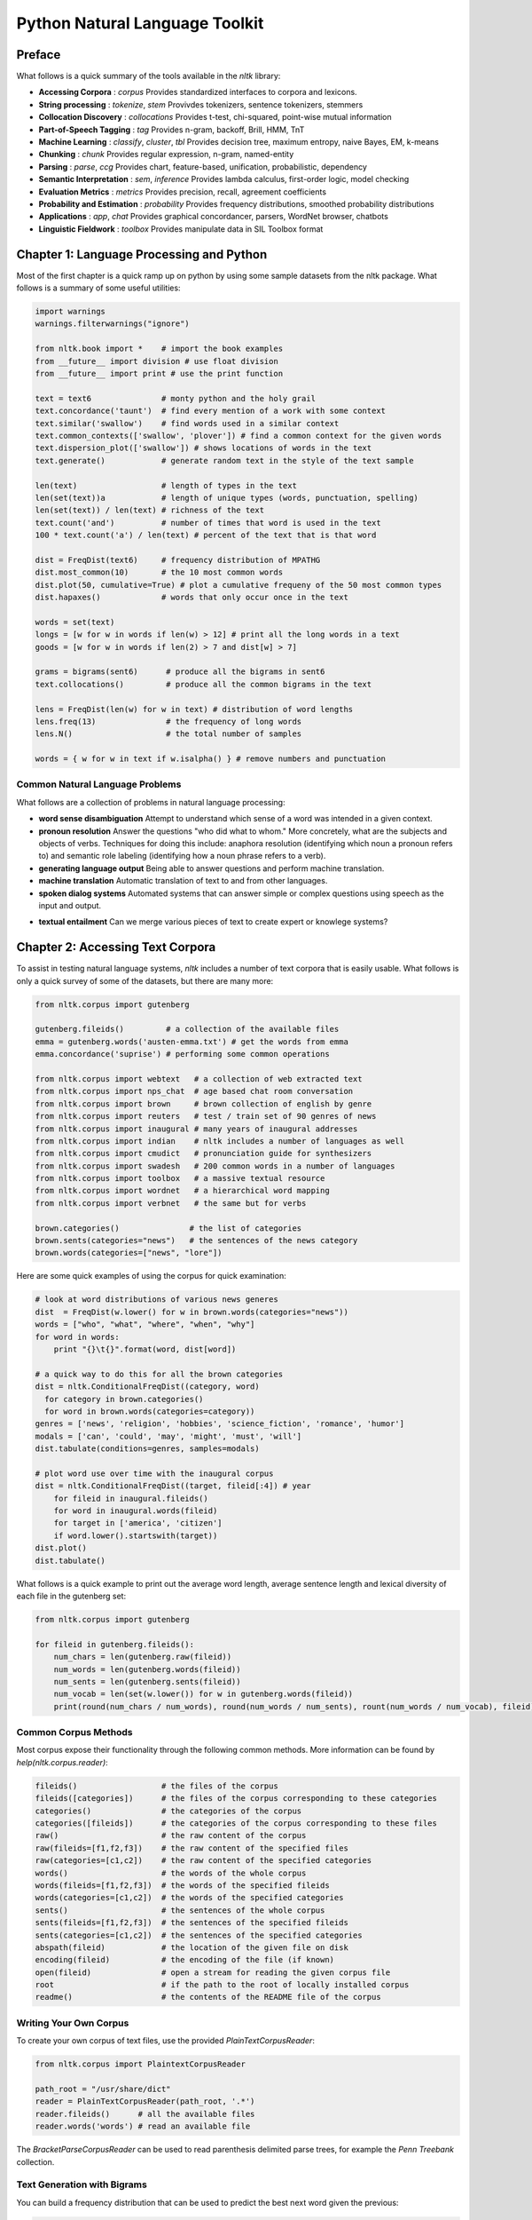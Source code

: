 ================================================================================
Python Natural Language Toolkit
================================================================================

--------------------------------------------------------------------------------
Preface
--------------------------------------------------------------------------------

What follows is a quick summary of the tools available in the `nltk` library:

* **Accessing Corpora** : `corpus`
  Provides standardized interfaces to corpora and lexicons.

* **String processing** : `tokenize`, `stem`
  Provivdes tokenizers, sentence tokenizers, stemmers

* **Collocation Discovery** : `collocations`
  Provides t-test, chi-squared, point-wise mutual information

* **Part-of-Speech Tagging** : `tag`
  Provides n-gram, backoff, Brill, HMM, TnT

* **Machine Learning** : `classify`, `cluster`, `tbl`
  Provides decision tree, maximum entropy, naive Bayes, EM, k-means

* **Chunking** : `chunk`
  Provides regular expression, n-gram, named-entity

* **Parsing** : `parse`, `ccg`
  Provides chart, feature-based, unification, probabilistic, dependency

* **Semantic Interpretation** : `sem`, `inference`
  Provides lambda calculus, first-order logic, model checking

* **Evaluation Metrics** : `metrics`
  Provides precision, recall, agreement coefficients

* **Probability and Estimation** : `probability`
  Provides frequency distributions, smoothed probability distributions

* **Applications** : `app`, `chat`
  Provides graphical concordancer, parsers, WordNet browser, chatbots

* **Linguistic Fieldwork** : `toolbox`
  Provides manipulate data in SIL Toolbox format

--------------------------------------------------------------------------------
Chapter 1: Language Processing and Python
--------------------------------------------------------------------------------

Most of the first chapter is a quick ramp up on python by using some sample
datasets from the nltk package. What follows is a summary of some useful
utilities:

.. code-block:: python

    import warnings
    warnings.filterwarnings("ignore")

    from nltk.book import *    # import the book examples
    from __future__ import division # use float division
    from __future__ import print # use the print function

    text = text6               # monty python and the holy grail
    text.concordance('taunt')  # find every mention of a work with some context
    text.similar('swallow')    # find words used in a similar context
    text.common_contexts(['swallow', 'plover']) # find a common context for the given words
    text.dispersion_plot(['swallow']) # shows locations of words in the text
    text.generate()            # generate random text in the style of the text sample

    len(text)                  # length of types in the text
    len(set(text))a            # length of unique types (words, punctuation, spelling)
    len(set(text)) / len(text) # richness of the text
    text.count('and')          # number of times that word is used in the text
    100 * text.count('a') / len(text) # percent of the text that is that word

    dist = FreqDist(text6)     # frequency distribution of MPATHG
    dist.most_common(10)       # the 10 most common words
    dist.plot(50, cumulative=True) # plot a cumulative frequeny of the 50 most common types
    dist.hapaxes()             # words that only occur once in the text

    words = set(text)
    longs = [w for w in words if len(w) > 12] # print all the long words in a text
    goods = [w for w in words if len(2) > 7 and dist[w] > 7]

    grams = bigrams(sent6)      # produce all the bigrams in sent6
    text.collocations()         # produce all the common bigrams in the text

    lens = FreqDist(len(w) for w in text) # distribution of word lengths
    lens.freq(13)               # the frequency of long words
    lens.N()                    # the total number of samples

    words = { w for w in text if w.isalpha() } # remove numbers and punctuation

~~~~~~~~~~~~~~~~~~~~~~~~~~~~~~~~~~~~~~~~~~~~~~~~~~~~~~~~~~~~~~~~~~~~~~~~~~~~~~~~
Common Natural Language Problems
~~~~~~~~~~~~~~~~~~~~~~~~~~~~~~~~~~~~~~~~~~~~~~~~~~~~~~~~~~~~~~~~~~~~~~~~~~~~~~~~

What follows are a collection of problems in natural language processing:

* **word sense disambiguation**
  Attempt to understand which sense of a word was intended in a given context.

* **pronoun resolution**
  Answer the questions "who did what to whom." More concretely, what are the
  subjects and objects of verbs. Techniques for doing this include: anaphora
  resolution (identifying which noun a pronoun refers to) and semantic role labeling
  (identifying how a noun phrase refers to a verb).

* **generating language output**
  Being able to answer questions and perform machine translation.

* **machine translation**
  Automatic translation of text to and from other languages.

* **spoken dialog systems**
  Automated systems that can answer simple or complex questions using speech as the
  input and output.

.. image:: images/nltk-pipeline.png
   :target: http://www.nltk.org/book/ch01.html
   :align: center

* **textual entailment**
  Can we merge various pieces of text to create expert or knowlege systems?

--------------------------------------------------------------------------------
Chapter 2: Accessing Text Corpora
--------------------------------------------------------------------------------

To assist in testing natural language systems, `nltk` includes a number of text
corpora that is easily usable. What follows is only a quick survey of some of
the datasets, but there are many more:

.. code-block:: python

    from nltk.corpus import gutenberg

    gutenberg.fileids()         # a collection of the available files
    emma = gutenberg.words('austen-emma.txt') # get the words from emma
    emma.concordance('suprise') # performing some common operations

    from nltk.corpus import webtext   # a collection of web extracted text
    from nltk.corpus import nps_chat  # age based chat room conversation
    from nltk.corpus import brown     # brown collection of english by genre
    from nltk.corpus import reuters   # test / train set of 90 genres of news
    from nltk.corpus import inaugural # many years of inaugural addresses
    from nltk.corpus import indian    # nltk includes a number of languages as well
    from nltk.corpus import cmudict   # pronunciation guide for synthesizers
    from nltk.corpus import swadesh   # 200 common words in a number of languages
    from nltk.corpus import toolbox   # a massive textual resource
    from nltk.corpus import wordnet   # a hierarchical word mapping
    from nltk.corpus import verbnet   # the same but for verbs

    brown.categories()               # the list of categories
    brown.sents(categories="news")   # the sentences of the news category
    brown.words(categories=["news", "lore"])

Here are some quick examples of using the corpus for quick examination:

.. code-block:: python

    # look at word distributions of various news generes
    dist  = FreqDist(w.lower() for w in brown.words(categories="news"))
    words = ["who", "what", "where", "when", "why"]
    for word in words:
        print "{}\t{}".format(word, dist[word])

    # a quick way to do this for all the brown categories
    dist = nltk.ConditionalFreqDist((category, word)
      for category in brown.categories()
      for word in brown.words(categories=category))
    genres = ['news', 'religion', 'hobbies', 'science_fiction', 'romance', 'humor']
    modals = ['can', 'could', 'may', 'might', 'must', 'will']
    dist.tabulate(conditions=genres, samples=modals)

    # plot word use over time with the inaugural corpus
    dist = nltk.ConditionalFreqDist((target, fileid[:4]) # year
        for fileid in inaugural.fileids()
        for word in inaugural.words(fileid)
        for target in ['america', 'citizen']
        if word.lower().startswith(target))
    dist.plot()
    dist.tabulate()

What follows is a quick example to print out the average word length, average
sentence length and lexical diversity of each file in the gutenberg set:

.. code-block:: python

    from nltk.corpus import gutenberg

    for fileid in gutenberg.fileids():
        num_chars = len(gutenberg.raw(fileid))
        num_words = len(gutenberg.words(fileid))
        num_sents = len(gutenberg.sents(fileid))
        num_vocab = len(set(w.lower()) for w in gutenberg.words(fileid))
        print(round(num_chars / num_words), round(num_words / num_sents), rount(num_words / num_vocab), fileid)

~~~~~~~~~~~~~~~~~~~~~~~~~~~~~~~~~~~~~~~~~~~~~~~~~~~~~~~~~~~~~~~~~~~~~~~~~~~~~~~~
Common Corpus Methods
~~~~~~~~~~~~~~~~~~~~~~~~~~~~~~~~~~~~~~~~~~~~~~~~~~~~~~~~~~~~~~~~~~~~~~~~~~~~~~~~

Most corpus expose their functionality through the following common methods.
More information can be found by `help(nltk.corpus.reader)`:

.. code-block:: python

    fileids()                  # the files of the corpus
    fileids([categories])      # the files of the corpus corresponding to these categories
    categories()               # the categories of the corpus
    categories([fileids])      # the categories of the corpus corresponding to these files
    raw()                      # the raw content of the corpus
    raw(fileids=[f1,f2,f3])    # the raw content of the specified files
    raw(categories=[c1,c2])    # the raw content of the specified categories
    words()                    # the words of the whole corpus
    words(fileids=[f1,f2,f3])  # the words of the specified fileids
    words(categories=[c1,c2])  # the words of the specified categories
    sents()                    # the sentences of the whole corpus
    sents(fileids=[f1,f2,f3])  # the sentences of the specified fileids
    sents(categories=[c1,c2])  # the sentences of the specified categories
    abspath(fileid)            # the location of the given file on disk
    encoding(fileid)           # the encoding of the file (if known)
    open(fileid)               # open a stream for reading the given corpus file
    root                       # if the path to the root of locally installed corpus
    readme()                   # the contents of the README file of the corpus

~~~~~~~~~~~~~~~~~~~~~~~~~~~~~~~~~~~~~~~~~~~~~~~~~~~~~~~~~~~~~~~~~~~~~~~~~~~~~~~~
Writing Your Own Corpus
~~~~~~~~~~~~~~~~~~~~~~~~~~~~~~~~~~~~~~~~~~~~~~~~~~~~~~~~~~~~~~~~~~~~~~~~~~~~~~~~

To create your own corpus of text files, use the provided `PlainTextCorpusReader`:

.. code-block:: python

    from nltk.corpus import PlaintextCorpusReader

    path_root = "/usr/share/dict"
    reader = PlainTextCorpusReader(path_root, '.*')
    reader.fileids()      # all the available files
    reader.words('words') # read an available file

The `BracketParseCorpusReader` can be used to read parenthesis delimited parse
trees, for example the `Penn Treebank` collection.

~~~~~~~~~~~~~~~~~~~~~~~~~~~~~~~~~~~~~~~~~~~~~~~~~~~~~~~~~~~~~~~~~~~~~~~~~~~~~~~~
Text Generation with Bigrams
~~~~~~~~~~~~~~~~~~~~~~~~~~~~~~~~~~~~~~~~~~~~~~~~~~~~~~~~~~~~~~~~~~~~~~~~~~~~~~~~

You can build a frequency distribution that can be used to predict the best
next word given the previous:

.. code-block:: python

    def generate_sentence(model, word, size=15):
        for i in range(10):
            yield word
            word = model[word].max()

    text = nltk.corpus.genesis.words('english-kjv.txt')
    bigrams = nltk.bigrams(text)
    model = nltk.ConditionalFreqDist(bigrams)
    print ' '.join(generate_sentence(model, 'living'))

~~~~~~~~~~~~~~~~~~~~~~~~~~~~~~~~~~~~~~~~~~~~~~~~~~~~~~~~~~~~~~~~~~~~~~~~~~~~~~~~
Wordlist Corpora
~~~~~~~~~~~~~~~~~~~~~~~~~~~~~~~~~~~~~~~~~~~~~~~~~~~~~~~~~~~~~~~~~~~~~~~~~~~~~~~~

`nltk` includes some resources that are just wordlists. These can be used for
example to find unusual or misspelled words:

.. code-block:: python

    def unusual_words(text):
        ''' Find potentially mis-spelt words or unique words from
        a given piece of text.

        :param text: The text to examine the words in
        :returns: A sorted list of unusual words
        '''
        words   = set(w.lower() for w in text if w.isalpha())
        checks  = set(w.lower() for w in nltk.corpus.words.words())
        unusual = words - checks
        return sorted(unusual)

    unusual_words(nltk.corpus.nps_chat.words())

Another helpful collection is of stopwords for a number of languages:

.. code-block:: python

    def content_fraction(text):
        ''' Computes the percentage of actual content in a piece of
        text after removing the stopwords.

        :param text: The text to examine
        :returns: The percentage of content
        '''
        stopwords = nltk.corpus.stopwords.words('english')
        content   = [w for w in text if not in stopwords]
        return len(content) / len(text)

    content_fraction(nltk.corpus.reuters.words())

Here is an example of using the wordlist to solve a simple puzzle game:

.. code-block:: python

    puzzle_letters = nltk.FreqDist('egivrvonl')
    required = 'r'
    wordlist = nltk.corpus.words.words()
    results  = [w for w in wordlist if len(w) >= 4
      and required in w
      and nltk.FreqDict(w) <= puzzle_letters]

Here is an example of finding common male and female names from the names corpus:

.. code-block:: python

    names = nltk.corpus.names
    male_names   = set(names.words('male.txt'))
    female_names = set(names.words('female.txt'))
    common_names = male_names.intersection(female_names)

Here is an example of plotting names based on the last letter of the name:

.. code-block:: python

    dist = nltk.ConditionFreqDist((fileid, name[-1])
        for fileid in nltk.corpus.names.fileids()
        for name in nltk.corpus.names.words(fileid))
    dist.plot()
    
~~~~~~~~~~~~~~~~~~~~~~~~~~~~~~~~~~~~~~~~~~~~~~~~~~~~~~~~~~~~~~~~~~~~~~~~~~~~~~~~
Pronunciation
~~~~~~~~~~~~~~~~~~~~~~~~~~~~~~~~~~~~~~~~~~~~~~~~~~~~~~~~~~~~~~~~~~~~~~~~~~~~~~~~

We can use the `cmudict` dataset to work with english pronuncitation for tasks
like finding rhyming words:

.. code-block:: python

    entries  = nltk.corpus.cmudict.entries()
    syllable = ['N', 'IH0', 'K', 'S']
    rhymes   = [word for word, pron in entries if pron[-4:] == syllable]

We can also use it to find interesting ways in which the English language
manipulates its various letters (this format is discussed more at
http://en.wikipedia.org/wiki/Arpabet):

.. code-block:: python

    [w for w, pron in entries if pron[-1] == 'M' and w[-1] == 'n'] # slient n
    [w for w, pron in entries if pron[0]  == 'N' and w[0]  != 'n'] # slient fist letter

    def stress(pron):
        return [char for phone in pron for char in phone if char.isdigit()]

    def match_stress(source, match):
        return [word for word, pron in source if stress(pron) == match]

    match_stress(entries, ['0', '1', '0', '2', '0'])
    match_stress(entries, ['0', '2', '0', '1', '0'])

We can extend this to find all kinds of similar sounding words. The following
finds all words starting with `p` that have three syllables:

.. code-block:: python

    p_words = [("%s-%s" % (pron[0], pron[2]), word)
        for word, pron in entries
        if len(pron) == 3 and pron[0] == 'P']
    dist = nltk.ConditionalFreqDist(p_words)

    for template in sorted(dist.conditions()):
        if len(dist[template]) > 10:
            words = sorted(dist[template])
            all_words = ' '.join(words)
            print "{}\t{}...".format(template, all_words[:70])
            print 

Finally here is an example of a system that would be fed into a text to speech
program:

.. code-block:: python

    def text_to_speech(words):
        ''' Given a collection of words, return the list of phonemes
        that must be uttered by a text to speech program.

        :param words: The words to convert to phonemes
        :returns: The list of phonemes for the words
        '''
        sayings = nltk.corpus.cmudict.dict()
        return [ph for w in words for ph in sayings[word][0]]

~~~~~~~~~~~~~~~~~~~~~~~~~~~~~~~~~~~~~~~~~~~~~~~~~~~~~~~~~~~~~~~~~~~~~~~~~~~~~~~~
Comparitive Wordlists
~~~~~~~~~~~~~~~~~~~~~~~~~~~~~~~~~~~~~~~~~~~~~~~~~~~~~~~~~~~~~~~~~~~~~~~~~~~~~~~~

We can use the `swadesh` wordlist to compare common words in different langauges
and even make simple translation systems:

.. code-block::

    french_to_english = nltk.corpus.swadesa.entriesh(('fr', 'en'))
    translate = dict(french_to_english)
    print translate['chien']

    languages = ['en', 'de', 'nl', 'es', 'fr', 'pt', 'la']
    for i in [139, 140, 141, 142]:
        print(swadesh.entries(languages)[i])

~~~~~~~~~~~~~~~~~~~~~~~~~~~~~~~~~~~~~~~~~~~~~~~~~~~~~~~~~~~~~~~~~~~~~~~~~~~~~~~~
Wordnet
~~~~~~~~~~~~~~~~~~~~~~~~~~~~~~~~~~~~~~~~~~~~~~~~~~~~~~~~~~~~~~~~~~~~~~~~~~~~~~~~

The wordnet database gives us a rich collection of synonyms and word senses:

.. code-block:: python

    from nltk.corpus import wordnet as wn

    wn.synsets('motocar')   # [Synset('car.n.01')] noun sense of car
    wn.synset('car.n.01').lemma_names  # all the lemma names
    wn.synset('car.n.01').definition   # the defintion of this sense
    wn.synset('car.n.01').examples     # a common example for all lemmas
    wn.synset('car.n.01').lemmas       # all the matching lemmas to this set

    for synset in wn.synsets('car'):
        print synset.lemma_names       # all the sense of the word car

We can also explore the hierarchy of more specific hyponyms:

.. code-block:: python

    motorcar = wn.synset('car.n.01')
    types_of_motorcar = motorcar.hyponyms() # down the hierarchy
    trees_of_motorcar = motocar.hypernyms() # up the hierarchy
    roots_of_motorcar = motocar.root_hypernyms() # the root of the hierarchy
    sorted(lemma.name for synset in types_of_motorcar for lemma in synset.lemmas)
    paths_of_motorcar = motocar.hypernym_paths() # up the hierarchy

    [synset.name() for synset in paths[0]] # walk the path one way
    [synset.name() for synset in paths[1]] # walk the path another way

Hypernyms and hyponyms are called lexical relations because they relate one synset
to another. These two relations navigate up and down the "is-a" hierarchy. Another
important way to navigate the network is from items to their components (meronyms)
or to the things they are contained in (holonyms). For example, the parts of a tree
are its trunk, crown, and so on; the `part_meronyms`. The substance a tree is made
of includes heartwood and sapwood; the `substance_meronyms`. A collection of trees
forms a forest; the `member_holonyms`:

.. code-block:: python

    wn.synset('tree.n.01').part_meronyms()
    wn.synset('tree.n.01').substance_meronyms()
    wn.synset('tree.n.01').member_holonyms()

There are also relationships between verbs. For example, the act of walking involves
the act of stepping, so walking entails stepping:

.. code-block:: python

    wn.synset('walk.v.01').entailments()
    wn.synset('eat.v.01').entailments()
    wn.synset('tease.v.03').entailments()

    wn.lemma('supply.n.02.supply').antonyms()  # see the antonym lemmas of a word
    dir(wn.synset('harmony.n.02'))             # see all the lexical relations of a word


~~~~~~~~~~~~~~~~~~~~~~~~~~~~~~~~~~~~~~~~~~~~~~~~~~~~~~~~~~~~~~~~~~~~~~~~~~~~~~~~
Semantic Similarity
~~~~~~~~~~~~~~~~~~~~~~~~~~~~~~~~~~~~~~~~~~~~~~~~~~~~~~~~~~~~~~~~~~~~~~~~~~~~~~~~

We can ues the wordnet hierarchy to find words that have a similar meaning. The
deaper down the graph words match, the tigher they are related:

.. code-block:: python

    right    = wn.synset('right_whale.n.01')
    orca     = wn.synset('orca.n.01')
    minke    = wn.synset('minke_whale.n.01')
    tortoise = wn.synset('tortoise.n.01')
    novel    = wn.synset('novel.n.01')

    right.lowest_common_hypernyms(minke)[0].min_depth()    # both same genus whales
    right.lowest_common_hypernyms(orca)[0].min_depth()     # both whales
    right.lowest_common_hypernyms(tortoise)[0].min_depth() # both animals
    right.lowest_common_hypernyms(novel)[0].min_depth()    # both objects

    right.path_similarity(orca)  # score between 0..1 of how similar
    right.path_similarity(right) # comparison with oneself is always 1

--------------------------------------------------------------------------------
Chapter 3: Processing Raw Text
--------------------------------------------------------------------------------

If we need to use our own text sources, we can use the tools offered by `nltk`
to work with them directly. It should be noted that a number of texts include
headers, line numbers, or other artifacts that we would like to remove. Although
there is no automatic way to remove all of these elements, a little manual work
or simple python should make this a quick task:

.. code-block:: python

    from nltk import word_tokenize
    from urllib import request

    url = "http://www.gutenberg.org/files/2554/2554.txt"
    response = request.urlopen(url)
    raw_text = response.read().decode('utf8')
    tokens = word_tokenize(raw_text)
    text = nltk.Text(tokens)

If you are pulling data from a web page, you can remove some of the HTML with
`BeautifulSoup`:

.. code-block:: python

    from bs4 import BeautifulSoup

    url      = "http://news.bbc.co.uk/2/hi/health/2284783.stm"
    html     = request.urlopen(url).read().decode('utf8')
    # there is also nltk.clean_html(html)
    raw_text = BeautifulSoup(html).get_text()
    tokens   = word_tokenize(raw_text[start:end])
    text     = nltk.Text(tokens)
    text.concordance('gene')

We can also parse rss or atom feeds using the universal feed parser:

.. code-block:: python

    # -*- coding: utf8 -*-
    import feedparser

    feed = feedparser.parse("http://languagelog.ldc.upenn.edu/nll/?feed=atom")
    feed['feed']['title']

`nltk` includes a regex engine that makes it easy to tokenize text using the `<match>`
operator:

.. code-block:: python

    from nltk.corpus import gutenberg, nps_chat
    moby = nltk.Text(gutenberg.words('melville-moby_dick.txt'))
    moby.findall(r"<a> (<.*>) <man>")

~~~~~~~~~~~~~~~~~~~~~~~~~~~~~~~~~~~~~~~~~~~~~~~~~~~~~~~~~~~~~~~~~~~~~~~~~~~~~~~~
Normalizing Text
~~~~~~~~~~~~~~~~~~~~~~~~~~~~~~~~~~~~~~~~~~~~~~~~~~~~~~~~~~~~~~~~~~~~~~~~~~~~~~~~

If we want to be able to search for text in a well defined way, a good processing
step for text is to stem it (use the porter stemmer for a general search system):

.. code-block:: python

    import nltk

    raw_text = nltk.corpus.gutenberg.raw('melville-moby_dick.txt')
    tokens   = nltk.word_tokenize(raw_text)

    porter    = nltk.PorterStemmer()
    lancaster = nltk.LancasterStemmer()

    [(token, lancaster.stem(token)) in tokens]
    [(token, porter.stem(token)) in tokens]

What follows is a simple text indexer that can be used to search a corpus:

.. code-block:: python

    import ntlk

    class Indexer(object):

        def __init__(self, text, stemmer=None):
            self.text = text
            self.stemmer = stemmer or nltk.PorterStemmer()
            self.index = nltk.Index((self.stemmer.stem(word), index)
                for index, word in enumerate(text))

        def search(self, word, width=40):
            token = self.stemmer.stem(word)
            count = int(width / 4.0)
            for index in self.index[token]:
                lcontext = ' '.join(self.text[index-count:index])
                rcontext = ' '.join(self.text[index:index+count])
                ldisplay = '{:>{width}}'.format(lcontext[-width:], width=width)
                rdisplay = '{:{width}}'.format(rcontext[:width], width=width)
                print (ldisplay, rdisplay)

       tokens = nltk.corpus.webtext.words('grail.txt')
       index  = IndexedText(tokens)
       index.search('lie')

The wordnet lemmatizer only removes affixes if the word is in its dictionary, as
such it is a bit slower, but more precise. It is a good choice if you want to 
build a vocabulary of a given text:

.. code-block:: python

    import nltk

    lemma = nltk.WordNetLemmatizer()
    [lemma.lemmatize(token) for token in tokens]

~~~~~~~~~~~~~~~~~~~~~~~~~~~~~~~~~~~~~~~~~~~~~~~~~~~~~~~~~~~~~~~~~~~~~~~~~~~~~~~~
Tokenizing Text
~~~~~~~~~~~~~~~~~~~~~~~~~~~~~~~~~~~~~~~~~~~~~~~~~~~~~~~~~~~~~~~~~~~~~~~~~~~~~~~~

nltk proivdes a regular expression tokenizer that be be plugged with various
regular expressions:

.. code-block:: python

    import re

    re.split(r'[ \t\n]+', raw_text)   # split on whitespace
    re.split(r'\W+', raw_text)        # split on all whitespace
    re.findall('\w+|\S\w*', raw_text) # split by finding all words

    pattern = r'''(?x)    # set flag to allow verbose regexps
        ([A-Z]\.)+        # abbreviations, e.g. U.S.A.
      | \w+(-\w+)*        # words with optional internal hyphens
      | \$?\d+(\.\d+)?%?  # currency and percentages, e.g. $12.40, 82%
      | \.\.\.            # ellipsis
      | [][.,;"'?():-_`]  # these are separate tokens; includes ], [
    '''
    nltk.regexp_tokenize(raw_text, pattern)

However, creating a custom tokenizer is complicated and hard to get perfect. The
best method is to train on a raw text that has already been tokenized. nltk provides
the treebank dataset that can help with this purpose. Another thing to think about is
normalizing contractions (either by spliting into common tokens like "did" "n't" or
by replacing the words with a lookup table into "did" "not"):

.. code-block:: python

    import nltk

    nltk.corpus.treebank_raw.raw() # the original raw text
    nltk.corpus.treebank.words()   # the tokenized set of words


~~~~~~~~~~~~~~~~~~~~~~~~~~~~~~~~~~~~~~~~~~~~~~~~~~~~~~~~~~~~~~~~~~~~~~~~~~~~~~~~
Segmentation
~~~~~~~~~~~~~~~~~~~~~~~~~~~~~~~~~~~~~~~~~~~~~~~~~~~~~~~~~~~~~~~~~~~~~~~~~~~~~~~~

Generally before we tokenize a text into words, we would first tokenize it into
sentences. The nltk toolkit supplies the *Punkt* sentence segmenter for this
purpose (this is generally hard because periods are used for abbreviations and
other uses):

.. code-block:: python

    import nltk

    raw_text = nltk.corpus.gutenberg.raw('chesterton-thursday.txt')
    nltk.sent_tokenize(raw_text)

Say we have a stream of letters and need to represent segmentation of sentences
and words, here is a simple technique:

.. code-block:: python

    text = "doyouseethekittyseethedoggydoyoulikethekittylikethedoggy" # run on letters
    seg1 = "0000000000000001000000000010000000000000000100000000000"  # sentences
    seg2 = "0100100100100001001001000010100100010010000100010010000"  # words

    def segment(text, segments):
        ''' Given a piece of run on text and a segmentation list
        where a '0' indicates a letter in a word and '1' represents
        the last letter in a word, return the words in the sentence.

        :param text: The run on text
        :param segments: The segments to split on
        '''
        index = 0
        words = []
        for i in range(len(segments)):
            if segments[i] == '1':
                words.append(text[index:i + 1])
                index = i + 1
        words.append(text[index:])
        return words

    segment(text, seg1)
    segment(text, seg2)

    def evaluate(text, segments):
        ''' evaluates an objective function on the supplied
        segmentation of the given text. Smaller scores are better.

        :param text: The raw text to segment
        :param segments: A possible segmentation
        :returns: The resulting score for this segmentation
        '''
        words = segment(text, segments)
        text_size = len(words)
        lexicon_size = sum(len(word) + 1 for word in set(words))
        return text_size + lexicon_size

    evaluate(text, seg1)
    evaluate(text, seg2)

We can use these utilities and a quick simulated annealing implementation to search
for trivial segmentations:

.. code-block:: python

    from random import randint

    def flip(segments, pos):
        return segments[:pos] + str(1 - int(segments[pos])) + segments[pos+1:]

    def flip_n(segments, n):
        for i in range(n):
            segments = flip(segments, randint(0, len(segments) - 1))
        return segments

    def simulated_annealing(text, segments, iterations=5000, cooling_rate=1.5):
        temperature = float(len(segments))
        while temperature > 0.5:
            best_segments, best = segments, evaluate(text, segments)
            for i in range(iterations):
                guess = flip_n(segments, int(temperature + 0.5))
                score = evaluate(text, guess)
                if score < best:
                    best, best_segments = score, guess
            score, segments = best, best_segments
            temperature = temperature / cooling_rate
            print "%d:\t%s" % (evaluate(text, segments), segment(text, segments))
        return segments

The rest of the chapter focuses on text formatting, but it also mentions this handy utility:

.. code-block:: python

    from textwrap import fill

    text = ' '.join(str(n) for n in range(500))
    wrapped = fill(text, width=80)
    print(wrapped)

--------------------------------------------------------------------------------
Chapter 4: Python Review
--------------------------------------------------------------------------------

This chapter is mostly a python review, although it also includes a few summaries
of programming techniques and python libraries:

.. code-block:: python
    
    import networkx as nx
    import matplotlib
    from nltk.corpus import wordnet as wn
    
    def traverse(graph, start, node):
        graph.depth[node.name] = node.shortest_path_distance(start)
        for child in node.hyponyms():
            graph.add_edge(node.name, child.name) [1]
            traverse(graph, start, child) [2]
    
    def hyponym_graph(start):
        G = nx.Graph() [3]
        G.depth = {}
        traverse(G, start, start)
        return G
    
    def graph_draw(graph):
        nx.draw_graphviz(graph,
             node_size = [16 * graph.degree(n) for n in graph],
             node_color = [graph.depth[n] for n in graph],
             with_labels = False)
        matplotlib.pyplot.show()
        
    dog = wn.synset('dog.n.01')
    graph = hyponym_graph(dog)
    graph_draw(graph)

~~~~~~~~~~~~~~~~~~~~~~~~~~~~~~~~~~~~~~~~~~~~~~~~~~~~~~~~~~~~~~~~~~~~~~~~~~~~~~~~
Gematria Problem
~~~~~~~~~~~~~~~~~~~~~~~~~~~~~~~~~~~~~~~~~~~~~~~~~~~~~~~~~~~~~~~~~~~~~~~~~~~~~~~~

.. code-block:: python

    letter_values = {
        'a':1, 'b':2, 'c':3, 'd':4, 'e':5, 'f':80, 'g':3, 'h':8,
        'i':10, 'j':10, 'k':20, 'l':30, 'm':40, 'n':50, 'o':70, 'p':80, 'q':100,
        'r':200, 's':300, 't':400, 'u':6, 'v':6, 'w':800, 'x':60, 'y':10, 'z':7
    }

    def gematria(word, values=letter_values):
        return sum(values.get(char, 0) for char in  word.lower())

    def gematria_words(words):
        return [gematria(word) for word in words]

~~~~~~~~~~~~~~~~~~~~~~~~~~~~~~~~~~~~~~~~~~~~~~~~~~~~~~~~~~~~~~~~~~~~~~~~~~~~~~~~
Soundex Algorithm
~~~~~~~~~~~~~~~~~~~~~~~~~~~~~~~~~~~~~~~~~~~~~~~~~~~~~~~~~~~~~~~~~~~~~~~~~~~~~~~~


.. code-block:: python

    def soundex(word):
        '''
        http://en.wikipedia.org/wiki/Soundex

        :param word: The word to get the soundex encoding for
        :returns: The soundex encoding for that word
        '''
        vowels = set('aeiouy')
        ignore = set('aeiouyhw')
        lookup = {
            'b': '1', 'f': '1', 'p': '1', 'v': '1',
            'c': '2', 'g': '2', 'j': '2', 'k': '2', 'q': '2', 's': '2', 'x': '2', 'z': '2',
            'd': '3', 't': '3',
            'l': '4',
            'm': '5', 'n': '5',
            'r': '6',
        }
        prev = None
        result = word[0].upper()
        for char in word.lower()[1:]:
            if char not in ignore:
                value = lookup.get(char, None)
                if not value: continue # we don't know these characters
                if result[-1] != value or prev in vowels:
                    result = result + value
            prev = char
        result = result[:4] + ('0' * (4 - len(result)))
        return result

    def soundex_words(words):
        return [soundex(word) for word in words]

    def build_soundex_dictionary(words):
        ''' Create a dictionary of how english words sound and
        can be used as a spelling checker.

        :param words: The words to build a dictionary for
        :returns: A lookup dictionary of matching words
        '''
        lookup = {}
        for word in words:
            value = soundex(word)
            lookup.setdefault(value, []).append(word)
        return lookup

    class SoundexSpellCheck(object):

        def __init__(self, words):
            self.lookup = build_soundex_dictionary(words)

        def correct(self, word):
            return self.lookup.get(soundex(word), [])

.. todo:: http://en.wikipedia.org/wiki/Metaphone

~~~~~~~~~~~~~~~~~~~~~~~~~~~~~~~~~~~~~~~~~~~~~~~~~~~~~~~~~~~~~~~~~~~~~~~~~~~~~~~~
Statistically Improbable Phrase
~~~~~~~~~~~~~~~~~~~~~~~~~~~~~~~~~~~~~~~~~~~~~~~~~~~~~~~~~~~~~~~~~~~~~~~~~~~~~~~~

.. todo:: http://en.wikipedia.org/wiki/Statistically_Improbable_Phrases


--------------------------------------------------------------------------------
Chapter 5: Categorizing and Tagging Words
--------------------------------------------------------------------------------

`nltk` makes it easy to computer the parts of speech of a given block of text:

.. code-block:: python

    text  = "And now for something completely different"
    words = nltk.word_tokenize(text)
    parts = nltk.pos_tag(words)

    nltk.help.upenn_tagset('RB')   # get documentation for a part of speech
    nltk.help.upenn_tagset('NN.*') # get documentation for a regex part of speech

To find words that are used similar to the supplied word, do the following(
this finds the supplied word, all its contexts, and finds words that are used
in similar contexts):

.. code-block:: python

    text = nltk.Text(word.lower() for word in nltk.corpus.brown.words())
    text.similar('woman')

~~~~~~~~~~~~~~~~~~~~~~~~~~~~~~~~~~~~~~~~~~~~~~~~~~~~~~~~~~~~~~~~~~~~~~~~~~~~~~~~
Representing Tagged Corpora
~~~~~~~~~~~~~~~~~~~~~~~~~~~~~~~~~~~~~~~~~~~~~~~~~~~~~~~~~~~~~~~~~~~~~~~~~~~~~~~~

`nltk` represents a tagged token as a tuple of the word and the part of speech.
There are utility functions that can make this easier to work with:

.. code-block:: python

   tagged_token = nltk.tag.str2tuple('fly/NN') # (fly, NN)
   sentence = '''
   The/AT grand/JJ jury/NN commented/VBD on/IN a/AT number/NN of/IN
   other/AP topics/NNS ,/, AMONG/IN them/PPO the/AT Atlanta/NP and/CC
   Fulton/NP-tl County/NN-tl purchasing/VBG departments/NNS which/WDT it/PPS
   said/VBD ``/`` ARE/BER well/QL operated/VBN and/CC follow/VB generally/RB
   accepted/VBN practices/NNS which/WDT inure/VB to/IN the/AT best/JJT
   interest/NN of/IN both/ABX governments/NNS ''/'' ./.
   '''
   [nltk.tag.str2tuple(token) for token in sentence.split()]

There are also helper functions for working with already token tagged corpora:

.. code-block:: python

    nltk.corpus.brown.tagged_words()                   # read the text as tagged words
    nltk.corpus.brown.tagged_words(tagset='universal') # use the universal POS token

    nltk.corpus.sinica_treebank.tagged_words()         # Chinese
    nltk.corpus.indian.tagged_words()                  # Hindi
    nltk.corpus.mac_morpho.tagged_words()              # Dutch
    nltk.corpus.conll2002.tagged_words()               # Portuguese
    nltk.corpus.cess_cat.tagged_words()                # Spanish

We can check a text to see which parts of speech are the most common:

.. code-block:: python

    from nltk.corpus import brown
    brown_news_tagged = brown.tagged_words(categories='news', tagset='universal')
    tag_dist = nltk.FreqDist(tag for (word, tag) in brown_news_tagged)
    tag_dist.most_common()

    nltk.app.concordance() # can be used to explore a text

~~~~~~~~~~~~~~~~~~~~~~~~~~~~~~~~~~~~~~~~~~~~~~~~~~~~~~~~~~~~~~~~~~~~~~~~~~~~~~~~
Parts of Speech
~~~~~~~~~~~~~~~~~~~~~~~~~~~~~~~~~~~~~~~~~~~~~~~~~~~~~~~~~~~~~~~~~~~~~~~~~~~~~~~~

Here are some ways to see how a given text uses various parts of speech. First,
which parts of speech occur the most before nouns:

.. code-block:: python

    brown_news_tagged = brown.tagged_words(categories='news', tagset='universal')
    word_tag_pairs = nltk.bigrams(brown_news_tagged)
    noun_preceders = [a[1] for (a, b) in word_tag_pairs if b[1] == 'NOUN']
    dist = nltk.FreqDist(noun_preceders)
    [tag for (tag, _) in dist.most_common()]

What about the most common verbs in a given piece of text:

.. code-block:: python

    brown_news_tagged = brown.tagged_words(categories='news', tagset='universal')
    dist  = nltk.FreqDist(brown_news_tagged)
    verbs = [token[0] for (token, _) in dist.most_common() if token[1] == "VERB"]

    # or conditionally based on the part of speech
    dist = nltk.ConditionalFreqDist(brown_news_tagged)
    dist['cut'].most_common()

    # or see the most common word given a part of speech
    words = ((tag, word) for (word, tag) in brown_news_tagged)
    dist  = nltk.ConditionalFreqDist(words)
    verbs = list(dist['VBN'])

    # to find words that can be used in multiple parts of speech
    verbs = [word for word in dist.conditions() if 'VBD' in dist[w] and 'VBN' in dist[w]]
    index = brown_news_tagged.index(('kicked', 'VBD'))
    nears = brown_next_tagged[index - 4:index + 1]

If we have a collection of the most common verbs, what are the most common words before
each verb:

.. code-block:: python

    def get_words_before(tagged, words, pos='VB'):
        for index, (word, tag) in enumerate(tagged):
            if tag == pos and word in words:
                yield tagged[index-1]

    verbs = set(dist['VB'])
    words = nltk.FreqDist(get_words_before(brown_tagged_words, verbs, pos='VB'))
    #print words.most_common()

What about all verb pairs that meet the form "<verb> to <verb.":

.. code-block:: python

    import nltk

    def verb_to_verb(sentences):
        for (w1, t1), (w2, t2), (w3, t3) in nltk.trigrams(sentences):
            if t1.startswith('V') and t2 == 'TO' and t3.startswith('V'):
                yield w1, w2, w3

    verbs = verb_to_verb(nltk.corpus.brown.tagged_sents())

~~~~~~~~~~~~~~~~~~~~~~~~~~~~~~~~~~~~~~~~~~~~~~~~~~~~~~~~~~~~~~~~~~~~~~~~~~~~~~~~
Storage
~~~~~~~~~~~~~~~~~~~~~~~~~~~~~~~~~~~~~~~~~~~~~~~~~~~~~~~~~~~~~~~~~~~~~~~~~~~~~~~~

A quick summary of python dictionaries and an example of how to parse a text and
limit it to a simple vocabulary (replace unknown words with UNK):

.. code-block:: python

    import nltk
    from collections import defaultdict

    alice  = nltk.corpus.gutenberg.words('carroll-alice.txt')
    vocab  = nltk.FreqDist(alice)
    common = { word: word for (word, _) in vocab.most_common(1000) }
    mapper = defaultdict(lambda: 'UNK', common)
    alice2 = [mapper[word] for word in alice]
    len(set(alice2))

It also shows a quick way to recreate the FreqDist utility:

.. code-block:: python

    import nltk
    from collections import defaultdict
    from operator import itemgetter

    counts = defaultdict(int)
    for word, tag in nltk.corpus.brown.tagged_words():
        counts[tag] += 1

    print counts['NOUN']
    print sorted(counts)
    print sorted(counts.items(), key=itemgetter(1), reverse=True)

Or index words by their last two letters:

.. code-block:: python

    import nltk
    from collections import defaultdict

    last_letters = defaultdict(list)
    for word in nltk.corpus.words.words('en'):
        last_letters[word[-2:]].append(word)

    print last_letters['ly']
    print last_letters['zy']

Or an anagram dictionary:

.. code-block:: python

    import nltk
    from collections import defaultdict

    anagrams = defaultdict(list)
    for word in nltk.corpus.words.words('en'):
        key = ''.join(sorted(word))
        anagrams[key].append(word)

    # nltk acctually provides a utility for this common task
    anagrams = nltk.Index((''.join(sorted(word)), word) for word in words)
    print anagrams['dgo']

~~~~~~~~~~~~~~~~~~~~~~~~~~~~~~~~~~~~~~~~~~~~~~~~~~~~~~~~~~~~~~~~~~~~~~~~~~~~~~~~
Complex Keys and Values
~~~~~~~~~~~~~~~~~~~~~~~~~~~~~~~~~~~~~~~~~~~~~~~~~~~~~~~~~~~~~~~~~~~~~~~~~~~~~~~~

Say we wanted to create a lookup table so that given a word and the previous
part of speech, we can choose its part of speech:

.. code-block:: python

    parts_of_speech = defaultdict(lambda: defaultdict(int))
    brown_news_tagged = brown.tagged_words(categories='news', tagset='universal')
    for ((w1, t1), (w2, t2)) in nltk.bigrams(brown_news_tagged):
        parts_of_speech[(t1, w2)][t2] += 1
    parts_of_speech[('DET', 'right')] # then choose the POS with the most hits
    words_of_speech = nltk.Index((value, key) for (key, value) in parts_of_speech.items())

~~~~~~~~~~~~~~~~~~~~~~~~~~~~~~~~~~~~~~~~~~~~~~~~~~~~~~~~~~~~~~~~~~~~~~~~~~~~~~~~
Parts of Speech Tagging
~~~~~~~~~~~~~~~~~~~~~~~~~~~~~~~~~~~~~~~~~~~~~~~~~~~~~~~~~~~~~~~~~~~~~~~~~~~~~~~~

Now we will make a system that will automatically tag the POS of a word given
its context within a sentence. What follows is the common setup for the remaining
exmaples:

.. code-block:: python

    import nltk
    from nltk.corpus import brown

    brown_tagged_sents = brown.tagged_sents(categories='news')
    brown_tagged_words = brown.tagged_words(categories='news')
    brown_sents = brown.sents(categories='news')

The default tagger is one that simply chooses the most common tag from a sample.
This is useful as a baseline for improving our tagger:

.. code-block:: python

    tags = [tag for word, tag in brown_tagged_words]
    base = nltk.FreqDist(tags).max() # 'NN'

    text   = 'I do not like green eggs and ham, I do not like them Sam I am!'
    tokens = nltk.word_tokenize(text)
    default_tagger = nltk.DefaultTagger(base)
    default_tagger.tag(tokens)
    default_tagger.evaluate(brown_tagged_sents) # performs rather poorly

The next tagger we can use is the regex tagger which assigns tags rather naively
to words matthing regex patterns:

.. code-block:: python

    patterns = [
        (r'.*ing$', 'VBG'),               # gerunds
        (r'.*ed$', 'VBD'),                # simple past
        (r'.*es$', 'VBZ'),                # 3rd singular present
        (r'.*ould$', 'MD'),               # modals
        (r'.*\'s$', 'NN$'),               # possessive nouns
        (r'.*s$', 'NNS'),                 # plural nouns
        (r'^-?[0-9]+(.[0-9]+)?$', 'CD'),  # cardinal numbers
        (r'.*', 'NN')                     # nouns (default)
    ]
    regex_tagger = nltk.RegexpTagger(patterns)
    regex_tagger.tag(brown_sents[3])
    regex_tagger.evaluate(brown_tagged_sents)

If we have a high number of common words, we can simply make a lookup tagger which
may be all that we will need:

.. code-block:: python

    dist = nltk.FreqDist(brown.words(categories='news'))
    cond = nltk.ConditionalFreqDist(brown.tagged_words(categories='news'))
    most_freq_words = dist.most_common(100)
    likely_tags = dict((word, cond[word].max()) for word in most_freq_words)
    baseline_tagger = nltk.UnigramTagger(model=likely_tags)
    baseline_tagger.tag(brown_sents[3])
    baseline_tagger.evaluate(brown_tagged_sents)

    # if this tagger does not know the tag, it simply returns None, we can supply
    # a next stage tagger to continue with
    baseline_tagger = nltk.UnigramTagger(model=likely_tags, backoff=nltk.DefaultTagger('NN'))

We can see how well our lookup tagger is doing if we add more and more words. As
we add more words, we see that the returns get lower and lower:

.. code-block:: python

    import pylab
    
    def performance(cond, wordlist):
        lookup  = dict((word, cond[word].max()) for word in wordlist)
        default = nltk.DefaultTagger('NN')
        baseline_tagger = nltk.UnigramTagger(model=lookup, backoff=default)
        return baseline_tagger.evaluate(brown.tagged_sents(categories='news'))

    def display():
        words_by_freq = list(nltk.FreqDist(brown.words(categories='news')))
        cond = nltk.ConditionalFreqDist(brown.tagged_words(categories='news'))
        sizes = 2 ** pylab.arange(15)
        perfs = [performance(cond, words_by_freq[:size]) for size in sizes]
        pylab.plot(sizes, perfs, '-bo')
        pylab.title('Lookup Tagger Performance with Varying Model Size')
        pylab.xlabel('Model Size')
        pylab.ylabel('Performance')
        pylab.show()

If we are allowed to train a unigram tagger with a good test set, we will receive
a decent evaluation score. The basic idea is that every word maps to the most
likely POS regardless of the context:

.. code-block:: python

    unigram_tagger = nltk.UnigramTagger(brown_tagged_sents)
    unigram_tagger.tag(brown_sents[3])
    unigram_tagger.evaluate(brown.tagged_sents)

    # split training and testing data 90% vs 10%
    size = int(len(brown_tagged_sents) * 0.9)
    train_sents = brown_tagged_sents[:size]
    test_sents  = brown_tagged_sents[size:]
    unigram_tagger = nltk.UnigramTagger(train_sents)
    unigram_tagger.evaluate(test_sents)

~~~~~~~~~~~~~~~~~~~~~~~~~~~~~~~~~~~~~~~~~~~~~~~~~~~~~~~~~~~~~~~~~~~~~~~~~~~~~~~~
General N-Gram Tagging
~~~~~~~~~~~~~~~~~~~~~~~~~~~~~~~~~~~~~~~~~~~~~~~~~~~~~~~~~~~~~~~~~~~~~~~~~~~~~~~~

A 1-gram or unigram tagger only has the current word to use for deciding on the
POS of itself. We can make a much more robust tagger if we allow the word to be
indexed with 1 or more previous parts of speech:

.. code-block:: python

    bigram_tagger = nltk.BigramTagger(train_sents)
    bigram_tagger.tag(brown_sents[2007])
    unigram_tagger.evaluate(test_sents)

The problem with n-gram taggers is that as we increase the size of N, the tagger
gets more specific and thus may not have seen a word used in a particular context
before. If this happens, it will be unable to tag a word and will blow out the
rest of the markov chain (as the assignment will be `None`). This is known as 
the sparse data problem and basically involves trading off precision and recall.

Generally the highest model we will train is a trigram. Furthermore, n-gram models
should not train across sentences, therefore we train on sentence lists not word
lists.

In order to handle this error, we can simply chain less specific taggers to create
a hierarchy to fallback to. It is important to specify the fallback tagger during
construction as the training of the new tagger will take advantage of the previous
model's already learned data and not store the same knowledge twice. This can be
controlled via the `cutoff` parameter:

.. code-block:: python

    tagger_0 = nltk.DefaultTagger('NN')
    tagger_1 = nltk.UnigramTagger(train_sents, backoff=tagger_0)
    tagger_2 = nltk.BigramTagger(train_sents, backoff=tagger_1)
    tagger_3 = nltk.TrigramTagger(train_sents, backoff=tagger_2)
    tagger_2.evaluate(test_sents)

All of these taggers will still perform poorly on unknown words. One way to handle
this is to limit the vocabulary of the text (like we did with alice) and replace
unknown words with *UNK*. Then when we train the model, it will likely learn what
part of speech *UNK* should be given the context. For example *to UNK* will more
than likely be tagged as a verb.

We can also save our tagger models as follows:

.. code-block:: python

    import pickle # or cPickle

    def save_tagger(model, path):
        with open(path, 'wb') as handle:
            pickle.dump(model, handle, -1)

    def load_tagger(path):
        with open(path, 'bb') as handle:
            return pickle.load(handle)

~~~~~~~~~~~~~~~~~~~~~~~~~~~~~~~~~~~~~~~~~~~~~~~~~~~~~~~~~~~~~~~~~~~~~~~~~~~~~~~~
Perfomance Considerations
~~~~~~~~~~~~~~~~~~~~~~~~~~~~~~~~~~~~~~~~~~~~~~~~~~~~~~~~~~~~~~~~~~~~~~~~~~~~~~~~

How many ambiguous cases exist for our trigram tagger:

.. code-block:: python

    cond = nltk.ConditionalFreqDist(
               ((x[1], y[1], z[0]), z[1])
               for sent in brown_tagged_sents
               for x, y, z in nltk.trigrams(sent))
    ambiguous_contexts = [c for c in cond.conditions() if len(con[c]) > 1]
    sum(cond[c].N() for c in ambiguous_contexts) / con.N() # 5%

We can also look at a confusion matrix of the common errors against a gold
standard. Based on this we may be able to perform some pre or post processing
for special cases that may help our evaluation results:

.. code-block:: python

    test_tags = [tag for sent in brown.sents(categories='editorial')
                     for (word, tag) in tagger_2.tag(sent)]
    gold_tags = [tag for (word, tag) in brown.tagged_words(categories='editorial')]
    print(nltk.ConfusionMatrix(gold_tags, test_tags))    

~~~~~~~~~~~~~~~~~~~~~~~~~~~~~~~~~~~~~~~~~~~~~~~~~~~~~~~~~~~~~~~~~~~~~~~~~~~~~~~~
Transformation Based Tagging
~~~~~~~~~~~~~~~~~~~~~~~~~~~~~~~~~~~~~~~~~~~~~~~~~~~~~~~~~~~~~~~~~~~~~~~~~~~~~~~~

Sometimes it doesn't make sense to store large sparse multilevel N-gram models.
For example on embedded or mobile devices. In these cases, we can use Brill
tagging which produces a model that is a fraction of the size of N-gram models.

Brill tagging is an inductive transformation based tagger with the basic idea
being: guess the tag of each word then go back and fix the mistakes. This is a 
supervised method as we need a tagged training set to learn with. Also, unlike
N-gram tagging, it does not count observations but compiles a list of
transformational correction rules.

After training, the tagger has a collection of rules of the form::

    replace T_1 with T_2 in the context C
    T_1 = incorrect tag
    T_2 = corrected tag
    C   = identity or tag of preceding or following word
    C  |= apperance of a tag within 2 to 3 words of the following word

These rules are candidate rules that are scored based on how many errors they
fix minus the number of errors they introduce. The best rules are then chosen.
A nice side effect of the Brill tagger is that the rules are linquisticly
understandable unlike the N-gram models.

One can play with the Brill tagger in `nltk` by simply calling the supplied
demo:  `nltk.tag.brill.demo()`.

~~~~~~~~~~~~~~~~~~~~~~~~~~~~~~~~~~~~~~~~~~~~~~~~~~~~~~~~~~~~~~~~~~~~~~~~~~~~~~~~
Determining Word Categories
~~~~~~~~~~~~~~~~~~~~~~~~~~~~~~~~~~~~~~~~~~~~~~~~~~~~~~~~~~~~~~~~~~~~~~~~~~~~~~~~

To determine the category of a word, NLP uses: morphilogical, semantic, and
syntactic clues:

**morphilogical**

  The internal structure of a word may give useful clues as to its category.
  For example, the '-ness' suffix combines with an adjective to form a noun:
  happiness. Another is the present participle of a verb ends in '-ing' to
  express ongoing or incomplete action. It also appears on nouns derived from
  verbs (gerunds)

**syntactic**

  Based on the context of a word, we can generally guess its category. For
  example adjectives generally appear right before nouns.

**semantic**

  The meaning of a word is also a clue as to its category. However, these
  are very hard to formalize.

New words also will enter the vocabulary, however they will only affect
certain classes like nouns which means they are an open class. Prepositions
on the other hand are a closed class and membership to this set changes
very slowly over time.

Morphology is generally captured in tagsets with morpho-syntactic information.
A balance must be struck with how fine the categories are as well as how to
work between two tagged sets that may use different levels of tagging. For
example, the brown corpus includes the following::

    ------------------------------------------------------------
    Form    Category               Tag
    ------------------------------------------------------------
    go      base                   VB
    goes    3rd singular present   VBZ
    gone    past participle        VBN
    going   gerund                 VBG
    went    simple past            VBD

.. todo:: http://www.nltk.org/book/ch05.html#Excercies

--------------------------------------------------------------------------------
Chapter 6: Learning to Classify Text
--------------------------------------------------------------------------------

The goal of this chapter is to answer the following questions:

* How can we identify particular features of language data that are salient for
  classifying it?
* How can we construct models of language that can be used to perform language
  processing tasks automatically?
* What can we learn about language from these models?

It should be noted that the pure python implementations are great for testing
examples quickly, but will not scale up to large datasets. As such, `nltk` is
able to use more scalable applications if they exist in its search path. How to
install these is documented here:

* https://github.com/nltk/nltk/wiki/Installing-Third-Party-Software

~~~~~~~~~~~~~~~~~~~~~~~~~~~~~~~~~~~~~~~~~~~~~~~~~~~~~~~~~~~~~~~~~~~~~~~~~~~~~~~~
Gender Name Classifier
~~~~~~~~~~~~~~~~~~~~~~~~~~~~~~~~~~~~~~~~~~~~~~~~~~~~~~~~~~~~~~~~~~~~~~~~~~~~~~~~

What follows is an example of a classifier that predicts the sex of a name
given a training set. The first thing we need to worry about is to create a set
of features that can be used to describe the input values. It is important to
find the necessary features and not too many more to prevent overfitting:

.. code-block:: python

    # example features for gender based names for example, the last
    # letter of the name is highly predictive
    vowels = set('aeiouyAEIOUY')
    features = {
        'last-1-letter': name[-1:].lower(),
        'last-2-letter': name[-2:].lower(),
        'first-letter': name[0].lower(),
        'name-length': len(name),
        'vowel-count': sum(1 for l in name if l in vowels)
    }
    for letter in 'abcefghijklmnopqrstuvwxyz':
        features['count(%s)' % letter] = name.lower().count(letter)
        features['has(%s)' % letter]   = (letter in name.lower())

    # The following are the eager versions of computing the features
    features = [(gender_feature(name), gender) for name, gender in labeled_names]
    train_set, test_set = features[500:], features[:500]

Next, we can train our model (in this case a naive Bayes classifier) while making
sure to have a train, holdout, and test set of data:

.. code-block:: python

    import random
    from nltk.corpus import names
    from nltk.classify import apply_features

    def gender_features(name):
        return {
            'last-1-letter': name[-1:].lower(),
            'last-2-letter': name[-2:].lower(),
        }

    labeled_names = (
        [(name, 'male')   for name in names.words('male.txt')] +
        [(name, 'female') for name in names.words('female.txt')])
    random.shuffle(labeled_names)

    # These are the lazy versions that save on memory if our features are large
    train_set    = apply_features(gender_features, labeled_names[1500:])
    validate_set = apply_features(gender_features, labeled_names[500:1500])
    test_set     = apply_features(gender_features, labeled_names[:500])
    classifier   = nltk.NaiveBayesClassifier.train(train_set)

    classifier.classify(gender_feature("April"))
    classifier.classify(gender_feature("Mark"))
    print(nltk.classify.accuracy(classifier, validate_set))
    print(nltk.classify.accuracy(classifier, test_set)) # save this for the final test
    classifier.show_most_informative_features(5)

    # we can print the errors of our classification to find patterns to
    # adjust our features.
    errors = []
    validate_names = labeled_names[500:1500]
    for name, tag in validate_names:
        guess = classifier.classify(gender_features(name))
        if guess != tag: errors.append((tag, guess, name))
    print errors

~~~~~~~~~~~~~~~~~~~~~~~~~~~~~~~~~~~~~~~~~~~~~~~~~~~~~~~~~~~~~~~~~~~~~~~~~~~~~~~~
Document Classification
~~~~~~~~~~~~~~~~~~~~~~~~~~~~~~~~~~~~~~~~~~~~~~~~~~~~~~~~~~~~~~~~~~~~~~~~~~~~~~~~

.. code-block:: python

    import random
    from nltk.corpus import movie_reviews

    documents = [(list(movie_reviews.words(fileid)), category)
                 for category in movie_reviews.categories()
                 for fileid in movie_reviews.fileids(category)]
    random.shuffle(documents)

    all_words = nltk.FreqDist(w.lower() for w in movie_reviews.words())
    word_features = all_words.keys()[:2000]

    def document_features(document):
        document_words = set(document)
        return { 'contains(%s)' % word : (word in document_words)
                 for word in word_features }

    print(document_features(movie_reviews.words('pos/cv957_8737.txt')))
        
    featuresets = [(document_features(d), c) for (d,c) in documents]
    train_set, test_set = featuresets[100:], featuresets[:100]
    classifier = nltk.NaiveBayesClassifier.train(train_set)
    print(nltk.classify.accuracy(classifier, test_set))
    classifier.show_most_informative_features(5)

~~~~~~~~~~~~~~~~~~~~~~~~~~~~~~~~~~~~~~~~~~~~~~~~~~~~~~~~~~~~~~~~~~~~~~~~~~~~~~~~
Part of Speech Tagging
~~~~~~~~~~~~~~~~~~~~~~~~~~~~~~~~~~~~~~~~~~~~~~~~~~~~~~~~~~~~~~~~~~~~~~~~~~~~~~~~

Instead of creating our regular expression part of speech tagger by hand, we can
learn the rules and create a decision tree based on the training data:

.. code-block:: python

    from nltk.corpus import brown

    suffix_dist = nltk.FreqDist()
    for word in brown.words():
        word = word.lower()
        suffix_dist[word[-1:]] += 1
        suffix_dist[word[-2:]] += 1
        suffix_dist[word[-3:]] += 1
    common_suffixes = [suffix for (suffix, count) in suffix_dist.most_common(100)]
    print(common_suffixes)

    def pos_features(word):
        features = {}
        for suffix in common_suffixes:
            features['endswith(%s)' % suffix] = word.lower().endswith(suffix)
        return features

    tagged_words = brown.tagged_words(categories='news')
    features     = [(pos_features(word), pos) for (word, pos) in tagged_words]
    
    size = int(len(features) * 0.1)
    train_set, test_set = features[size:], features[:size]
    
    classifier = nltk.DecisionTreeClassifier.train(train_set)
    nltk.classify.accuracy(classifier, test_set)
    classifier.classify(pos_features('cats'))
    print(classifier.pseudocode(depth=4)) # to see the actual tree

~~~~~~~~~~~~~~~~~~~~~~~~~~~~~~~~~~~~~~~~~~~~~~~~~~~~~~~~~~~~~~~~~~~~~~~~~~~~~~~~
Features with Context
~~~~~~~~~~~~~~~~~~~~~~~~~~~~~~~~~~~~~~~~~~~~~~~~~~~~~~~~~~~~~~~~~~~~~~~~~~~~~~~~

The problem with our feature sets up to this point are that they are based on a
single word at a time without regards to the context of the word (what led up
to it). We can modify our feature generator to work on sentences so we can get
context dependent features:

.. code-block:: python

    def pos_features(sentence, index):
        features = {
            "suffix(1)": sentence[index][-1:],
            "suffix(2)": sentence[index][-2:],
            "suffix(3)": sentence[index][-3:],
        }
        features["prev-word"] = "<START>" if (index == 0) else sentence[i - 1]
        return features

    pos_features(brown.sents()[0], 8)

    tagged_sents = brown.tagged_sents(categories='news')
    featuresets  = []
    for tagged_sent in tagged_sents:
        untagged_sent = nltk.tag.untag(tagged_sent)
        for index, (word, tag) in enumerate(tagged_sent):
            featuresets.append((pos_features(untagged_sent, index), tag))

    size = int(len(featuresets) * 0.1)
    train_set, test_set = featuresets[size:], featuresets[:size]
    classifier = nltk.NaiveBayesClassifier.train(train_set)
    nltk.classify.accuracy(classifier, test_set)

~~~~~~~~~~~~~~~~~~~~~~~~~~~~~~~~~~~~~~~~~~~~~~~~~~~~~~~~~~~~~~~~~~~~~~~~~~~~~~~~
Sequence Classification
~~~~~~~~~~~~~~~~~~~~~~~~~~~~~~~~~~~~~~~~~~~~~~~~~~~~~~~~~~~~~~~~~~~~~~~~~~~~~~~~

In order to better work with sequences, we can use join classifiers, namely
consecutive classification or greedy sequence classification. These work by
finding the most likely label for the first value of the sequence and then uses
that as evidence for the remaining values in the sequence.

We can augment the previously used trainer to take in a history argument. During
training, we just supply the tags of the source text and during classification we
will pass in the current historical context:

.. code-block:: python

    def pos_features(sentence, index, history):
        '''
        :param sentence: The sequence to convert to features
        :param index: The current index in the sequence
        :param history: The current history of the classifier
        '''
        features = {
            "suffix(1)": sentence[index][-1:],
            "suffix(2)": sentence[index][-2:],
            "suffix(3)": sentence[index][-3:],
        }
    
        if index == 0:
            features["prev-word"] = "<START>"
            features["prev-tag"]  = "<START>"
        else:
            features["prev-word"] = sentence[index - 1]
            features["prev-tag"]  = history[index  - 1]
        return features

    class ConsecutivePosTagger(nltk.TaggerI):

        def __init__(self, train_sents):
            train_set = []
            for tagged_sent in train_sents:
                untagged_sent = nltk.tag.untag(tagged_sent)
                history = []
                for index, (word, tag) in enumerate(tagged_sent):
                    features = pos_features(untagged_sent, index, history)
                    train_set.append((features, tag))
                    history.append(tag)
            self.classifier = nltk.NaiveBayesClassifier.train(train_set)

        def tag(self, sentence):
            ''' Classify the parts of speech of a given sentence.

            :param sentence: The sentence to classify the parts of speech for
            :returns: The sentence with its associated tag pairs
            '''
            history = []
            for index, word in enumerate(sentence):
                features = pos_features(sentence, index, history)
                tag = self.classifier.classify(features)
                history.append(tag)
            return zip(sentence, history)

    tagged_sents = brown.tagged_sents(categories='news')
    size = int(len(tagged_sents) * 0.1)
    train_sents, test_sents = tagged_sents[size:], tagged_sents[:size]
    tagger = ConsecutivePosTagger(train_sents)
    print(tagger.evaluate(test_sents))

The problem with this approach is that if we make the wrong assignment of a
part of speech early in the classification, the remainder of the assignment
will be incorrect. Better models work by assigning a score to all possible
sequences through the classification and then choose the assignment with the
highest score. This is the approach taken by Hidden Markov Models (HMM). At
each value in the sequence, the HMM assigns a probability distribution of
the various labels which are combined at the end of the sequence.

A problem with this situation is that we cannot calculate all possible
classifications and compare the results. Instead the HMM will generally only
allow the feature extractor to look at the last 1 to N (small) values when
generating their features. It is then possible to use dynamic programming
to compute the most likely classification. This model is used by advanced
algorithms like Maximum Entropy Markov Models and Linear-Chain Conditional
Random Field Models; but different algorithms are used to find scores for
tag sequences.

~~~~~~~~~~~~~~~~~~~~~~~~~~~~~~~~~~~~~~~~~~~~~~~~~~~~~~~~~~~~~~~~~~~~~~~~~~~~~~~~
Sentence Segmentation
~~~~~~~~~~~~~~~~~~~~~~~~~~~~~~~~~~~~~~~~~~~~~~~~~~~~~~~~~~~~~~~~~~~~~~~~~~~~~~~~

Sentence segmentation can be viewed as a classification task for punctuation:
whenever we encounter a symbol that could possibly end a sentence, we decide
if it indeed terminates the previous sentence.

.. code-block:: python

    def sents_to_punct(sents):
        ''' Given a collection of sentences, return a generator
        of punctuation.

        :param sents: A collection of sentences
        :returns: A generator of (token, index, is-sentence-boundary)
        '''
        index = 0
        punct = set('.?!')
        for sent in sents:
            for word in sent[:-1]:
                if word in punct:
                    yield (word, index, False) 
                index += 1
            yield (sent[-1], index, True) 
            index += 1

    def split_testset(values, ratio=0.1):
        size = int(len(values) * 0.1)
        return value[size:], values[:size]
        
    def punct_features(tokens, index):
        ''' Generate a collection of features about punctuation
        given its current context.

        :param tokens: The token stream to use for context
        :param index: The index of the punctuation in the tokens
        :returns: The generated features
        '''
        return {
            'next-word-capitalized': tokens[index + 1][0].isupper(),
            'prev-word': tokens[index - 1].lower(),
            'punct': tokens[index],
            'prev-word-is-one-char': len(tokens[index - 1]) == 1
        }

    sents    = nltk.corpus.treebank_raw.sents()
    tokens   = [word for sent in sents for word in sent]
    features = [(punct_features(tokens, index), boundary)
        for token, index, boundary in sents_to_punct(sents)]

    train_set, test_set = split_testset(features)
    classifier = nltk.NaiveBayesClassifier.train(train_set)
    nltk.classify.accuracy(classifier, test_set)
    
    def segment_sentences(words, classifier):
        ''' Given a sequence of words and a segmenting classifier,
        return a list of segmented sentences.

        :param words: a sequence of words to segment
        :param classifier: The classifer to split words with
        :returns: A list of segmented sentences
        '''
        start = 0
        sents = []
        punct = set('.?!')
        for index, word in enumerate(words):
            if  ((word in punct)
             and (classifier.classify(punct_features(words, index)) == True)):
                sents.append(words[start:index + 1])
                start = index + 1
        if start < len(words):
            sents.append(words[start:])
        return sents

~~~~~~~~~~~~~~~~~~~~~~~~~~~~~~~~~~~~~~~~~~~~~~~~~~~~~~~~~~~~~~~~~~~~~~~~~~~~~~~~
Identifying Dialog Acts
~~~~~~~~~~~~~~~~~~~~~~~~~~~~~~~~~~~~~~~~~~~~~~~~~~~~~~~~~~~~~~~~~~~~~~~~~~~~~~~~

.. code-block:: python 

    def dialogue_act_features(post):
        features = {}
        for word in nltk.word_tokenize(post):
            features['contains(%s)' % word.lower()] = True
        return features

    posts = nltk.corpus.nps_chat.xml_posts()[:10000]
    features = [(dialogue_act_features(post.text), post.get('class')) for post in posts]
    train_set, test_set = split_dataset(features)
    classifier = nltk.NaiveBayesClassifier.train(train_set)
    print(nltk.classify.accuracy(classifier, test_set))

~~~~~~~~~~~~~~~~~~~~~~~~~~~~~~~~~~~~~~~~~~~~~~~~~~~~~~~~~~~~~~~~~~~~~~~~~~~~~~~~
Recognizing Textual Entailment
~~~~~~~~~~~~~~~~~~~~~~~~~~~~~~~~~~~~~~~~~~~~~~~~~~~~~~~~~~~~~~~~~~~~~~~~~~~~~~~~

Given an example hypothesis, can we conclude that it is entangled in a supplied
text blurb::

    T: Parviz Davudi was representing Iran at a meeting of the Shanghai Co-operation
       Organisation (SCO), the fledgling association that binds Russia, China and
       four former Soviet republics of central Asia together to fight terrorism.

    H: China is a member of SCO.
    R: True

There is a utility in `nltk` that can assist in this problem (`nltk.classify.rte_classify`).
It mostly works with the following feature extractor:

.. code-block:: python

    def rte_features(rtepair):
        ''' The RTE extractor builds a bag of words for the hypothesis
        and the text after throwing away some stopwords and then calculates
        overlap and difference between the two.
        '''
        extractor = nltk.RTEFeatureExtractor(rtepair)
        features = {}
        features['word_overlap']   = len(extractor.overlap('word'))
        features['word_hyp_extra'] = len(extractor.hyp_extra('word'))
        features['ne_overlap']     = len(extractor.overlap('ne'))
        features['ne_hyp_extra']   = len(extractor.hyp_extra('ne'))
        return features

    rtepair   = nltk.corpus.rte.pairs(['rte3_dev.xml'])[33]
    extractor = nltk.RTEFeatureExtractor(rtepair)
    print(extractor.text_words)
    print(extractor.hyp_words)
    print(extractor.overlap('word'))
    print(extractor.overlap('ne'))
    print(extractor.hyp_extra('word'))

~~~~~~~~~~~~~~~~~~~~~~~~~~~~~~~~~~~~~~~~~~~~~~~~~~~~~~~~~~~~~~~~~~~~~~~~~~~~~~~~
Model Evaluation
~~~~~~~~~~~~~~~~~~~~~~~~~~~~~~~~~~~~~~~~~~~~~~~~~~~~~~~~~~~~~~~~~~~~~~~~~~~~~~~~

A basic discussion about a number of ways to evaluate a model as well as advice
about how to split a training set into a seperate training set.

~~~~~~~~~~~~~~~~~~~~~~~~~~~~~~~~~~~~~~~~~~~~~~~~~~~~~~~~~~~~~~~~~~~~~~~~~~~~~~~~
Decision Trees
~~~~~~~~~~~~~~~~~~~~~~~~~~~~~~~~~~~~~~~~~~~~~~~~~~~~~~~~~~~~~~~~~~~~~~~~~~~~~~~~

Decision trees work by creating a tree of decisions about splitting the data
until the value comes to a leaf which has a label ot assign that value. To create
a tree, first create a stump to split the data left or right based on the decrease
of entropy and information gain of creating the leaves. The learning continues if
another branch needs to be created (if the entropy of the leaf is too high).

.. code-block:: python

    import math

    def entropy(labels):
        freqs = nltk.FreqDist(labels)
        probs = [freqs.freq(label) for label in freqs]
        return -sum(prob * math.log(prob, 2) for prob in probs)

    print(entropy(['male', 'male', 'male', 'male'])) 
    print(entropy(['male', 'female', 'male', 'male']))

Some downsides of decision trees are:

* lower nodes tend to overfit the training data as they have less training data
* features that are independent of each other may not be able to be used well
* need to be cut off or pruned after training to prevent overfitting
* features need to be checked in a specific order failing to use weak features

~~~~~~~~~~~~~~~~~~~~~~~~~~~~~~~~~~~~~~~~~~~~~~~~~~~~~~~~~~~~~~~~~~~~~~~~~~~~~~~~
Maximum Entropy Models
~~~~~~~~~~~~~~~~~~~~~~~~~~~~~~~~~~~~~~~~~~~~~~~~~~~~~~~~~~~~~~~~~~~~~~~~~~~~~~~~

The Maximum Entropy classifier uses a model similar to a naive Bayes classifier.
But rather than using probabilities to set the model's parameters, it uses
search techniques to find a set of parameters that will maximize the performance
of the classifier. In particular, it looks for the set of parameters that maximizes
the total likelihood of the training corpus:

.. code-block:: text

    P(features) = \sum_{x : corpus} P(label(x)|features(x))
    P(label|features) = P(label, features) / \sum_label P(label, features)

Since these values cannot be directly calculated, iterative optimization methods
must be used.

When training entropy models, avoid Generalized Iterative Scaling (GIS) and
Improved Iterative Scaling (IIS). Instead use Conjugate Gradient (CG) and the
BFGS optimization methods.

.. todo:: Review this more


~~~~~~~~~~~~~~~~~~~~~~~~~~~~~~~~~~~~~~~~~~~~~~~~~~~~~~~~~~~~~~~~~~~~~~~~~~~~~~~~
Generative vs Conditional Classifiers
~~~~~~~~~~~~~~~~~~~~~~~~~~~~~~~~~~~~~~~~~~~~~~~~~~~~~~~~~~~~~~~~~~~~~~~~~~~~~~~~

The naive Bayes classifier is an example of a generative classifier, which
builds a model that predicts P(input, label), the joint probability of a
(input, label) pair. It can answer the following questions:

1. What is the most likely label for a given input?
2. How likely is a given label for a given input?
3. What is the most likely input value?
4. How likely is a given input value?
5. How likely is a given input value with a given label?
6. What is the most likely label for an input that might have one of two values?

The Maximum Entropy classifier, is a conditional classifier. Conditional
classifiers build models that predict P(label|input): the probability of a label
given the input value. Thus, they can answer questions 1 and 2, however not the
remaining questions.

In general, generative models are strictly more powerful than conditional models,
since they can calculate P(label|input) from P(input, label). However this comes
at a price: it has more free parameters which need to be learned. Thus with the
same amount of training data, generative models have less data to use for training
those free paramers then conditional models which can use all the available data
to focus on the first two questions.

.. todo:: Further Reading http://www.nltk.org/book/ch06.html
.. todo:: Exercise 8 http://www.nltk.org/book/ch06.html

--------------------------------------------------------------------------------
Chapter 7: Extracting Information From Text
--------------------------------------------------------------------------------

This chapter is used to answer the following questions:

* How can we build a system that extracts structured data from unstructured text?
* What are robust methods for identifying the entities and relationships in a text?
* Which corpora are appropriate for this work and how do we train a model with them?

~~~~~~~~~~~~~~~~~~~~~~~~~~~~~~~~~~~~~~~~~~~~~~~~~~~~~~~~~~~~~~~~~~~~~~~~~~~~~~~~
Information Extraction
~~~~~~~~~~~~~~~~~~~~~~~~~~~~~~~~~~~~~~~~~~~~~~~~~~~~~~~~~~~~~~~~~~~~~~~~~~~~~~~~

The following is a general structure of a nltk information retrieval system. The
first three steps can be handled by the following code:

.. code-block:: python

    import nltk

    def ie_preprocess(document):
        sentences = nltk.sent_tokenize(document)
        sentences = [nltk.word_tokenize(sent) for sent in sentences]
        sentences = [nltk.pos_tag(sent) for sent in sentences]
        return sentences

.. image:: images/nltk-entity-pipeline.png
   :target: http://www.nltk.org/book/ch07.html
   :align: center

Next, we segment and label the entities that might have interesting relations to
each other. These will generally be definite noun phrases or proper names. Some
times indefinite nouns or noun chunks can be useful. Finally, we search for
specific patterns between pairs of entities that occur near to each other in the
text and use those patterns to build tuples of relationships.

~~~~~~~~~~~~~~~~~~~~~~~~~~~~~~~~~~~~~~~~~~~~~~~~~~~~~~~~~~~~~~~~~~~~~~~~~~~~~~~~
Chunking
~~~~~~~~~~~~~~~~~~~~~~~~~~~~~~~~~~~~~~~~~~~~~~~~~~~~~~~~~~~~~~~~~~~~~~~~~~~~~~~~

The basic technique for entity detection is chunking which segments and labels
multi-token sequences. This will produce a number of non overlapping chunks. The
first thing we will look at is Noun Phrase chunking (NP Chunking). We will start
with a simple regex parser:

.. code-block:: python

    import nltk

    sentence = [
        ("the", "DT"), ("little", "JJ"), ("yellow", "JJ"),
        ("dog", "NN"), ("barked", "VBD"), ("at", "IN"), ("the", "DT"), ("cat", "NN")
    ]
        
    grammar = r"""
      NP: {<DT|PP\$>?<JJ>*<NN>}   # chunk determiner/possessive, adjectives and noun
            {<NNP>+}              # chunk sequences of proper nouns
    """                           # if you add comments, they will show up in the trace
    grammar = "NP: {<DT>?<JJ.*>*<NN.*>+}" # this will match any type of adjective or noun
    grammar = "NP: {<DT>?<JJ>*<NN>}"
    parser  = nltk.RegexpParser(grammar)
    result  = parser.parse(sentence)
    print(result)
    result.draw()

The parser is driven by tag patterns which are used to describe a sequence of
tagged words. The grammars can be tested using `nltk.app.chunkparser()`. Chunking
makes it much easier to explore a text corpus:

.. code-block:: python

    import nltk

    def find_chunks(grammar, sents):
        parser = nltk.RegexpParser(grammar)
        for sent in sents:
            tree = parser.parse(sent)
            for subtree in tree.subtrees():
                if subtree.label() == 'CHUNK':
                    print(subtree)

    sents   = nltk.corpus.brown.tagged_sents() 
    grammar = 'CHUNK: {<V.*> <TO> <V.*>}' # VERB to VERB
    find_chunks(grammar, sents)

~~~~~~~~~~~~~~~~~~~~~~~~~~~~~~~~~~~~~~~~~~~~~~~~~~~~~~~~~~~~~~~~~~~~~~~~~~~~~~~~
Chinking
~~~~~~~~~~~~~~~~~~~~~~~~~~~~~~~~~~~~~~~~~~~~~~~~~~~~~~~~~~~~~~~~~~~~~~~~~~~~~~~~

Chinking is the process of removing a sequence of tokens from a chunk. If the
matching tokens span an entire chunk, then that chunk is removed. If the chink
is in the middle of a chunk, the chunk is split into two. It the chink is at
the head or tail, it is simply removed from the chunk:

.. code-block:: python

    import nltk

    grammar = r"""
      NP:
          {<.*>+}          # Chunk everything
          }<VBD|IN>+{      # Chink sequences of VBD and IN
    """
    sentence = [
        ("the", "DT"), ("little", "JJ"), ("yellow", "JJ"),
        ("dog", "NN"), ("barked", "VBD"), ("at", "IN"),  ("the", "DT"), ("cat", "NN")
    ]
    parser = nltk.RegexpParser(grammar)
    print(parser.parse(sentence))

~~~~~~~~~~~~~~~~~~~~~~~~~~~~~~~~~~~~~~~~~~~~~~~~~~~~~~~~~~~~~~~~~~~~~~~~~~~~~~~~
Representation
~~~~~~~~~~~~~~~~~~~~~~~~~~~~~~~~~~~~~~~~~~~~~~~~~~~~~~~~~~~~~~~~~~~~~~~~~~~~~~~~

Chunks can be represented with tags or with trees. The most widespread usage in
files is IOB tags. This works by using three tags to represent the chunk:

* **I** : inside the chunk (so `I-JJ`)
* **B** : begin the chunk (so `B-NP`)
* **O** : outside of the chunk (the POS is usualy left out, so `O`)

While this is good for storing the structures in files, in memory trees are
generally used. This makes it easy to quickly manipulate and walk through the
structure of chunks. What follows is an example of converting IOB tags into a nltk
tree:

.. code-block:: python

    text = '''
    he PRP B-NP
    accepted VBD B-VP
    the DT B-NP
    position NN I-NP
    of IN B-PP
    vice NN B-NP
    chairman NN I-NP
    of IN B-PP
    Carlyle NNP B-NP
    Group NNP I-NP
    , , O
    a DT B-NP
    merchant NN I-NP
    banking NN I-NP
    concern NN I-NP
    . . O'''
    nltk.chunk.conllstr2tree(text, chunk_types=['NP']).draw()

Furthermore, nltk includes a large corpus of chunked text that can be used for
training and validation:

.. code-block:: python 

    # this is the conll2000 corpus which consists of 270k chunked words of the
    # wallstreet journal. It includes three chunk types: NP, VP, and PP
    from nltk.corpus import conll2000
    print(conll2000.chunked_sents('train.txt')[99]) # print the 100'th training chunk
    print(conll2000.chunked_sents('train.txt', chunk_types=['NP'])[99]) # print only the NP chunk

~~~~~~~~~~~~~~~~~~~~~~~~~~~~~~~~~~~~~~~~~~~~~~~~~~~~~~~~~~~~~~~~~~~~~~~~~~~~~~~~
Evaluation
~~~~~~~~~~~~~~~~~~~~~~~~~~~~~~~~~~~~~~~~~~~~~~~~~~~~~~~~~~~~~~~~~~~~~~~~~~~~~~~~

We start our evaluation out with a simple baseline of a chunker that creates no
chunks:

.. code-block:: python

    from nltk.corpus import conll2000

    parser = nltk.RegexpParser("")
    test_sents = conll2000.chunked_sents('test.txt', chunk_types=['NP'])
    print(parser.evaluate(test_sents))

Now if we make a parser that checks for common noun phrase starters:

.. code-block:: python

    grammar = r"NP: {<[CDJNP].*>+}"
    parser = nltk.RegexpParser(grammar)
    print(parser.evaluate(test_sents))

We can do better with a simple data driven parser based on a unigram tagger:

.. code-block:: python

    import nltk

    class UnigramChunker(nltk.ChunkParserI):

        @classmethod
        def create_from_tree(klass, sents):
            train_sents = [
                [(tag, chunk) for word, tag, chunk in nltk.chunk.tree2conlltags(sent)]
                              for sent in sents]
            return klass(train_sents)

        def __init__(self, train_data):
            ''' Initializes a new unigram chunked 

            :param train_data: The sentence training data
            '''
            self.tagger = nltk.UnigramTagger(train_data)

        def parse(self, sentence):
            ''' Parses a sentence into chunks using the previously
            trained model.

            :param sentence: A sentence with pos tagged words
            :returns: The sentence chunks
            '''
            pos_tags = [pos for (word, pos) in sentence]
            tagged_pos_tags = self.tagger.tag(pos_tags)
            chunktags = [chunktag for (pos, chunktag) in tagged_pos_tags]
            conlltags = [(word, pos, chunktag) for ((word, pos), chunktag)
                         in zip(sentence, chunktags)]
            return nltk.chunk.conlltags2tree(conlltags)

    test_sents  = conll2000.chunked_sents('test.txt', chunk_types=['NP'])
    train_sents = conll2000.chunked_sents('train.txt', chunk_types=['NP'])
    chunker = UnigramChunker.create_from_tree(train_sents)
    print(chunker.evaluate(test_sents))

        
    pos_tags = sorted(set(pos for sent in train_sents
                              for (word,pos) in sent.leaves()))
    print(chunker.tagger.tag(pos_tags))

We can get a little better performance by using a bigram chunker which we can
create with just a little extra work:

.. code-block:: python

    class BigramChunker(UnigramChunker):

        def __init__(self, train_data):
            ''' Initializes a new unigram chunked 

            :param train_data: The sentence training data
            '''
            self.tagger = nltk.BigramTagger(train_data)

~~~~~~~~~~~~~~~~~~~~~~~~~~~~~~~~~~~~~~~~~~~~~~~~~~~~~~~~~~~~~~~~~~~~~~~~~~~~~~~~
Classifier Based Chunkers
~~~~~~~~~~~~~~~~~~~~~~~~~~~~~~~~~~~~~~~~~~~~~~~~~~~~~~~~~~~~~~~~~~~~~~~~~~~~~~~~

.. code-block:: python

    class ConsecutiveNPChunkTagger(nltk.TaggerI):

        def __init__(self, train_sents, features):
            train_set = []
            for tagged_sent in train_sents:
                untagged_sent = nltk.tag.untag(tagged_sent)
                history = []
                for index, (word, tag) in enumerate(tagged_sent):
                    featureset = features(untagged_sent, index, history)
                    train_set.append((featureset, tag))
                    history.append(tag)
            self.features = features
            self.classifier = nltk.MaxentClassifier.train
                train_set, algorithm='megam', trace=0)

        def tag(self, sentence):
            history = []
            for index, word in enumerate(sentence):
                featureset = self.features(sentence, index, history)
                tag = self.classifier.classify(featureset)
                history.append(tag)
            return zip(sentence, history)

    class ConsecutiveNPChunker(nltk.ChunkParserI):

        def __init__(self, train_sents):
            tagged_sents = [[((w,t),c) for (w,t,c) in
                             nltk.chunk.tree2conlltags(sent)]
                            for sent in train_sents]
            self.tagger = ConsecutiveNPChunkTagger(tagged_sents)

        def parse(self, sentence):
            tagged_sents = self.tagger.tag(sentence)
            conlltags = [(word, tag, chunk) for ((word, tag),chunk) in tagged_sents]
            return nltk.chunk.conlltags2tree(conlltags)

    def pos_features(sentence, i, history):
        word, pos = sentence[i]
        return {"pos" : pos}

    chunker = ConsecutiveNPChunker(train_sents, npchunk_features)
    print(chunker.evaluate(test_sents))

We can plug in different feature extractors to see if they make the
classifier have better results:

.. code-block:: python    

    def two_pos_features(sentence, i, history):
        word, pos = sentence[i]
        if i == 0:
            prevword, prevpos = "<START>", "<START>"
        else: prevword, prevpos = sentence[i-1]

        return {"pos": pos, "prevpos": prevpos}

    def cur_word_features(sentence, i, history):
        word, pos = sentence[i]
        if i == 0:
            prevword, prevpos = "<START>", "<START>"
        else: prevword, prevpos = sentence[i-1]

        return {"pos": pos, "word": word, "prevpos": prevpos}
            
     def npchunk_features(sentence, i, history):
         word, pos = sentence[i]
         if i == 0:
             prevword, prevpos = "<START>", "<START>"
         else: prevword, prevpos = sentence[i-1]

         if i == len(sentence)-1:
             nextword, nextpos = "<END>", "<END>"
         else: nextword, nextpos = sentence[i+1]
         return {
             "pos": pos,
             "word": word,
             "prevpos": prevpos,
             "nextpos": nextpos,
             "prevpos+pos": "%s+%s" % (prevpos, pos),
             "pos+nextpos": "%s+%s" % (pos, nextpos),
             "tags-since-dt": tags_since_dt(sentence, i)
         }
           
     def tags_since_dt(sentence, index):
         tags = set()
         for word, pos in sentence[:index]:
             if pos == 'DT':
                 tags = set()
             else: tags.add(pos)
         return '+'.join(sorted(tags))

~~~~~~~~~~~~~~~~~~~~~~~~~~~~~~~~~~~~~~~~~~~~~~~~~~~~~~~~~~~~~~~~~~~~~~~~~~~~~~~~
Recursion in Linguistic Structures
~~~~~~~~~~~~~~~~~~~~~~~~~~~~~~~~~~~~~~~~~~~~~~~~~~~~~~~~~~~~~~~~~~~~~~~~~~~~~~~~

We can create recursive hierarchies in the chunks:

.. code-block:: pyhton

    grammar = r"""
        NP: {<DT|JJ|NN.*>+}          # Chunk sequences of DT, JJ, NN
        PP: {<IN><NP>}               # Chunk prepositions followed by NP
        VP: {<VB.*><NP|PP|CLAUSE>+$} # Chunk verbs and their arguments
        CLAUSE: {<NP><VP>}           # Chunk NP, VP
    """
    parser   = nltk.RegexpParser(grammar, loop=2)
    sentence = [
        ("Mary", "NN"), ("saw", "VBD"), ("the", "DT"), ("cat", "NN"),
        ("sit", "VB"), ("on", "IN"), ("the", "DT"), ("mat", "NN")
    ]
    print(parser.parse(sentence))

~~~~~~~~~~~~~~~~~~~~~~~~~~~~~~~~~~~~~~~~~~~~~~~~~~~~~~~~~~~~~~~~~~~~~~~~~~~~~~~~
Trees
~~~~~~~~~~~~~~~~~~~~~~~~~~~~~~~~~~~~~~~~~~~~~~~~~~~~~~~~~~~~~~~~~~~~~~~~~~~~~~~~

Trees are useful for representing hierarchical structures:

.. code-block:: python

    tree1 = nltk.Tree('NP', ['Alice'])
    tree2 = nltk.Tree('NP', ['the', 'rabbit'])
    tree3 = nltk.Tree('VP', ['chased', tree2])
    tree4 = nltk.Tree('S', [tree1, tree3])
    
    print(tree1) # (NP Alice)
    print(tree2) # (NP the rabbit)
    print(tree4) # (S (NP Alice) (VP chased (NP the rabbit)))
    
    print(tree4[1])  # (VP chased (NP the rabbit))
    tree4[1].label() # 'VP'
    tree4.leaves()   # ['Alice', 'chased', 'the', 'rabbit']
    tree4[1][1][1]   # 'rabbit'
    tree3.draw()

We can traverse the language trees using standard tree traversal:

.. code-block:: python

    def traverse(node):
        try:
            node.label()
        except AttributeError:
            print(node, end=" ")
        else:
            # Now we know that t.node is defined
            print('(', node.label(), end=" ")
            for child in node:
                traverse(child)
            print(')', end=" ")
    
     tree = nltk.Tree('(S (NP Alice) (VP chased (NP the rabbit)))')
     traverse(tree)

~~~~~~~~~~~~~~~~~~~~~~~~~~~~~~~~~~~~~~~~~~~~~~~~~~~~~~~~~~~~~~~~~~~~~~~~~~~~~~~~
Named Entity Recognition
~~~~~~~~~~~~~~~~~~~~~~~~~~~~~~~~~~~~~~~~~~~~~~~~~~~~~~~~~~~~~~~~~~~~~~~~~~~~~~~~

The goal of a named entity recognition (NER) system is to identify all textual
mentions of the named entities. This can be broken down into two sub-tasks:
identifying the boundaries of the NE, and identifying its type. This is useful
for other tasks as well such as question answering.

When the information retrieval system returns a hit for a question, we can use
a NER system to filter the result to a simple response to a question instead of
a page of text.

One approach to NER is to use a gazetteer or a geographical dictionary. The
problem with this is that there will be a number of false positives that must be
filtered out.

`nltk` has an already trained classifier for named entities:

.. code-block:: python

    sent = nltk.corpus.treebank.tagged_sents()[22]
    print(nltk.ne_chunk(sent))

We can extract relations using a simple regex parser for triples of (X, '...in...', Y):

.. code-block:: python

    import re, nltk

    pattern = re.compile(r'.*\bin\b(?!\b.+ing)')
    for doc in nltk.corpus.ieer.parsed_docs('NYT_19980315'):
        for rel in nltk.sem.extract_rels('ORG', 'LOC', doc, corpus='ieer', pattern = pattern):
            print(nltk.sem.rtuple(rel))

We can use the part of speech tags as well to generate these semantic tuples:

.. code-block:: python

    from nltk.corpus import conll2002
    vnv = """
        (
        is/V|    # 3rd sing present and
        was/V|   # past forms of the verb zijn ('be')
        werd/V|  # and also present
        wordt/V  # past of worden ('become)
        )
        .*       # followed by anything
        van/Prep # followed by van ('of')
    """
    pattern = re.compile(vnv, re.VERBOSE)
    for doc in conll2002.chunked_sents('ned.train'):
        for r in nltk.sem.extract_rels('PER', 'ORG', doc, corpus='conll2002', pattern=pattern):
            print(nltk.sem.clause(r, relsym="VAN"))

--------------------------------------------------------------------------------
Chapter 8: Analyzing Sentence Structure
--------------------------------------------------------------------------------

The goal of this chapter is to answer the following questions:

* How can we use a formal grammar to describe the structure of an unlimited set of sentences?
* How do we represent the structure of sentences using syntax trees?
* How do parsers analyze a sentence and automatically build a syntax tree?

We can start by looking at an ambiguous sentence and writing a simple generative
parser to decode it:

.. code-block:: python

    groucho_grammar = nltk.CFG.fromstring("""
        S   -> NP VP
        PP  -> P NP
        NP  -> Det N | Det N PP | 'I'
        VP  -> V NP | VP PP
        Det -> 'an' | 'my'
        N   -> 'elephant' | 'pajamas'
        V   -> 'shot'
        P   -> 'in'
    """)
   
    // other sentences are:
    // * visiting relatives are timesome
    // * fighting animals could be dangerous

    sent = ['I', 'shot', 'an', 'elephant', 'in', 'my', 'pajamas']
    parser = nltk.ChartParser(groucho_grammar)
    for tree in parser.parse(sent):
        print(tree)

A grammar specifies how a sentence can be subdivided into its immediate
constituents, and how these can be further subdivided until we reach the level
of individual words.

~~~~~~~~~~~~~~~~~~~~~~~~~~~~~~~~~~~~~~~~~~~~~~~~~~~~~~~~~~~~~~~~~~~~~~~~~~~~~~~~
Grammatical Structures
~~~~~~~~~~~~~~~~~~~~~~~~~~~~~~~~~~~~~~~~~~~~~~~~~~~~~~~~~~~~~~~~~~~~~~~~~~~~~~~~

* **noun**
* **adjective**
* **preposition**
* **determinter**

  Includes words like: the, an, a, some

* **prepositional phrase (PP)**

  A phrase making a prepostion statement; examples:

  - in the brook
  - behind your back

* **noun phrase (NP)**
* **adjective phrase (AP)**

* **coordinate structure**
  
  Where two phrases are joined with a coordinating conjunction such as and, but,
  or. More formally: If `v_1` and `v_2` are both phrases of grammatical category
  `X`, then `v_1` and `v_2` is also a phrase of category `X`. For example:

  - The book's ending was (NP the worst part and the best part) for me.
  - On land they are (AP slow and clumsy looking).

* **constituent structure**

  Constituent structure is based on the observation that words combine with other
  words to form units. These units can be replaced without making rending the
  sentence structure ill-formed. If we flip the smallest structure, we are left
  with a phrase tree where every node is a constituent and the children are the
  immediate consituents.

.. image:: images/nltk-constituent-structure.png
   :target: http://www.nltk.org/book/ch08.html
   :align: center

~~~~~~~~~~~~~~~~~~~~~~~~~~~~~~~~~~~~~~~~~~~~~~~~~~~~~~~~~~~~~~~~~~~~~~~~~~~~~~~~
Context Free Grammar
~~~~~~~~~~~~~~~~~~~~~~~~~~~~~~~~~~~~~~~~~~~~~~~~~~~~~~~~~~~~~~~~~~~~~~~~~~~~~~~~

.. code-block:: python

    grammar = nltk.CFG.fromstring("""
        S   -> NP VP
        VP  -> V NP | V NP PP
        PP  -> P NP
        V   -> "saw" | "ate" | "walked"
        NP  -> "John" | "Mary" | "Bob" | Det N | Det N PP
        Det -> "a" | "an" | "the" | "my"
        N   -> "man" | "dog" | "cat" | "telescope" | "park"
        P   -> "in" | "on" | "by" | "with"
    """)
        
    // explore this with the `nltk.app.rdparser()` demo
    sent = "Mary saw Bob".split()
    parser = nltk.RecursiveDescentParser(grammar)
    for tree in parser.parse(sent):
        print(tree)

.. code-block:: python

    def run_grammer(text, path):
        ''' A simply utility to run test data through an
        external grammar.

        :param text: The text to run the parser on
        :param path: The path to the parser grammar
        '''
        grammar = nltk.data.load('file:' + path)
        sent    = text.split()
        parser  = nltk.RecursiveDescentParser(grammar, trace=2)
        for tree in parser.parse(sent):
             print(tree)

    run_grammer("Mary saw Bob", "grammar.cfg")

Grammars in nltk cannot combine grammatical categories and lexical items in the
same production rule (`PP -> 'of' NP`). So simply make the lexical items new
grammatical categories. Also, multi word lexical items cannot be used either, so
use `NP -> New_York` instead of `NP -> New York`.

~~~~~~~~~~~~~~~~~~~~~~~~~~~~~~~~~~~~~~~~~~~~~~~~~~~~~~~~~~~~~~~~~~~~~~~~~~~~~~~~
Recursion in Syntatic Structure
~~~~~~~~~~~~~~~~~~~~~~~~~~~~~~~~~~~~~~~~~~~~~~~~~~~~~~~~~~~~~~~~~~~~~~~~~~~~~~~~

It should be noted that a recursive descent parser cannot parse left-recusive
productions.

.. code-block:: python

    grammar = nltk.CFG.fromstring("""
        S     -> NP VP
        NP    -> Det Nom | PropN
        Nom   -> Adj Nom | N
        VP    -> V Adj | V NP | V S | V NP PP
        PP    -> P NP
        PropN -> 'Buster' | 'Chatterer' | 'Joe'
        Det   -> 'the' | 'a'
        N     -> 'bear' | 'squirrel' | 'tree' | 'fish' | 'log'
        Adj   -> 'angry' | 'frightened' |  'little' | 'tall'
        V     ->  'chased'  | 'saw' | 'said' | 'thought' | 'was' | 'put'
        P     -> 'on'
    """) 

    sent = "the angry bear chased the frightened little squirrel".split()
    sent = "Chatterer said Buster thought the tree was tall".split()


~~~~~~~~~~~~~~~~~~~~~~~~~~~~~~~~~~~~~~~~~~~~~~~~~~~~~~~~~~~~~~~~~~~~~~~~~~~~~~~~
Parsers
~~~~~~~~~~~~~~~~~~~~~~~~~~~~~~~~~~~~~~~~~~~~~~~~~~~~~~~~~~~~~~~~~~~~~~~~~~~~~~~~

`nltk` has include a number of parsers that can be used. First there is the
top down recursive descent parser. It works by 'predicting' what the input will
be before inspecting the input. This parser has three short-commings:

1. left-recursive productions like `NP -> NP PP` send it into an infinite loop
2. it wastes a lot of time considering words that do not correspond to the input
3. it discards previously parsed results that may be used again

.. code-block:: python

    parser = nltk.RecursiveDescentParser(grammar)
    sent   = 'Mary saw a dog'.split()
    for tree in parser.parse(sent):
        print(tree)

A better approach is a bottom-up parser like shift-reduce. This works by trying
to find a sequence of words and phrases that correspond to the right hand side of
a grammar production. It then replaces them with the left hand side until it
reaches the starting production. The shift-reduce parser in the `nltk` package
does not perform any backtracking so it may miss a parse even if one exists and
it will only find a single parse. In general, shift-reduce parsers usually use
some kind of heuristic to control when to shift or reduce (or resolve conflicts
of multiple reductions). The advantages of this parser over the recursive
descent parser are:

1. they only build a parsing structure from the words in the input
2. they only build each sub-structure once regardless of which reduction is used

.. code-block:: python

    parser = nltk.ShiftReduceParser(grammar)
    sent   = 'Mary saw a dog'.split()
    for tree in parser.parse(sent):
        print(tree)

The *left-corner parser* finds a balance between *top-down* and *bottom-up*
parsers. It is a top-down parser that uses bottom-up filtering to produce the
left corner of each production rule (a preprocessing step). Then, before
descending, it checks if the current context matches the supplied corner.

Chart parsing uses dynamic programming to store previously evaluated sub
problems. The structure it builds is the *well-formed substring table*.
Generally, we can enter `A` in (i, j) if there is a production `A -> B C`,
and we find nonterminal `B` in (i, k) and `C` in (k, j)

.. code-block:: python

    def initialize_wfst(tokens, grammar):
        length = len(tokens)
        table  = [[None for i in range(length + 1)] for j in range(length + 1)]
        for i in range(length):
            productions = grammar.productions(rhs=tokens[i])
            table[i][i + 1] = productions[0].lhs()
        return table

    def complete_wfst(table, tokens, grammar, trace=False):
        index  = { p.rhs() : p.lhs() for p in grammar.productions() }
        length = len(tokens)
        for span in range(2, length + 1):
            for start in range(length + 1 - span):
                end = start + span
                for mid in range(start + 1, end):
                    nt1, nt2 = table[start][mid], table[mid][end]
                    production = (nt1, nt2)
                    if nt1 and nt2 and (production in index):
                        table[start][end] = index[production]
                        if trace:
                            print("[%s] %3s [%s] %3s [%s] ==> [%s] %3s [%s]" % \
                            (start, nt1, mid, nt2, end, start, index[production], end))
        return table

    def display(table, tokens):
        print('\nWFST ' + ' '.join(("%-4d" % i) for i in range(1, len(table))))
        for i in range(len(table) -1 ):
            print("%d   " % i, end=" ")
            for j in range(1, len(table)):
                print("%-4s" % (table[i][j] or '.'), end=" ")
            print()

    tokens = "I shot an elephant in my pajamas".split()
    table1 = inittialize_wfst(tokens, groucho_grammar)
    table2 = complete_wfst(table1, tokens, grammar)
    display(table1, tokens)
    display(table2, tokens)

~~~~~~~~~~~~~~~~~~~~~~~~~~~~~~~~~~~~~~~~~~~~~~~~~~~~~~~~~~~~~~~~~~~~~~~~~~~~~~~~
Dependency Grammar
~~~~~~~~~~~~~~~~~~~~~~~~~~~~~~~~~~~~~~~~~~~~~~~~~~~~~~~~~~~~~~~~~~~~~~~~~~~~~~~~

Dependency is a binary asymmetric relation that holds between a head and its
dependents. The head of a sentence is usually the tensed verb, and every other
word is dependent on the head, or connects to it through a dependency path. The
structure is represented with a directed graph with arcs being relations to
the word nodes.

.. code-block:: python

    grammar = nltk.DependencyGrammar.fromstring("""
        'shot' -> 'I' | 'elephant' | 'in'
        'elephant' -> 'an' | 'in'
        'in' -> 'pajamas'
        'pajamas' -> 'my'
    """)
    print(grammar)

A dependent parse is projective if when the word nodes are presented in linear
order, there are no edge crossings. This basically means that a word and all
its descendents form a contiguous sequence of words in the sentence. What
follows is a collection of criteria for deciding the word head:

* H determines the distribution class of C, or the external syntactic properties of C are due to H
* H determines the semantic type of C
* H is obligatory while D may be optional
* H selects D and determines whether it is obligatory or optional
* The morphological form of D is determined by H (e.g. agreement or case government)

~~~~~~~~~~~~~~~~~~~~~~~~~~~~~~~~~~~~~~~~~~~~~~~~~~~~~~~~~~~~~~~~~~~~~~~~~~~~~~~~
Valency and the Lexicon
~~~~~~~~~~~~~~~~~~~~~~~~~~~~~~~~~~~~~~~~~~~~~~~~~~~~~~~~~~~~~~~~~~~~~~~~~~~~~~~~

The following are verb phrase productions along with their lexical heads. The
dependents that occur with the `VP` are called the complements and are strong
constraints on which verbs can appear with what complements. The verbs are thus
said to have different **valencies**:

.. code-block:: text

    VP -> V Adj   (was)
    VP -> V NP    (saw)
    VP -> V S     (thought)
    VP -> V NP PP (put)

To make sure we parse sentences correctly such that verbs co-occur with their
correct complements, we need to create sub-categories of verbs:

.. code-block:: text

    Symbol  Meaning             Example
    --------------------------------------------------
    IV      intransitive verbs  barked
    TV      transitive verbs    saw a man
    DatV    dative verbs        gave a dog to a man
    SV      sentential verbs    said that a dog barked

~~~~~~~~~~~~~~~~~~~~~~~~~~~~~~~~~~~~~~~~~~~~~~~~~~~~~~~~~~~~~~~~~~~~~~~~~~~~~~~~
Grammar Development
~~~~~~~~~~~~~~~~~~~~~~~~~~~~~~~~~~~~~~~~~~~~~~~~~~~~~~~~~~~~~~~~~~~~~~~~~~~~~~~~

It is extremely complicated to make a strong general parser for a language. This
is complicated by the fact that there are at some times massive numbers of parse
treeds for seemingly simple sentences: "fish fish fish." One way to handle this
is with a weighted grammar. A probabilistic context free grammar (PCFG) is just
such a solution. It associates a probability with each of its productions. The
parser then produces the most likely parse out of the many possible productions.

.. code-block:: python

    grammar = nltk.PCFG.fromstring("""
        S    -> NP VP              [1.0]
        VP   -> TV NP              [0.4]
        VP   -> IV                 [0.3]
        VP   -> DatV NP NP         [0.3]
        TV   -> 'saw'              [1.0]
        IV   -> 'ate'              [1.0]
        DatV -> 'gave'             [1.0]
        NP   -> 'telescopes'       [0.8]
        NP   -> 'Jack'             [0.2]
    """)
    print(grammar)

    parser = nltk.ViterbiParser(grammar)
    for tree in parser.parse(['Jack', 'saw', 'telescopes']):
        print(tree)


--------------------------------------------------------------------------------
Chapter 9: Building Feature Based Grammars
--------------------------------------------------------------------------------

The goal of this chapter is to answer the following questions:

* How can we extend the framework of context free grammars with features so as
  to gain more fine-grained control over grammatical categories and productions?

* What are the main formal properties of feature structures and how do we use
  them computationally?

* What kinds of linguistic patterns and grammatical constructions can we now
  capture with feature based grammars?

We would like to go farther than simply generating the part of speech for a word
and instead provide full *feature structures*. There an be many or few for a
given word. what follows is a simple example of two structures:

.. code-block:: python

    # CAT  -> category
    # ORTH -> spelling (orthography)
    # REF  -> reference
    # REL  -> relation
    kim   = {'CAT': 'NP', 'ORTH': 'Kim', 'REF': 'k'}
    chase = {'CAT': 'V',  'ORTH': 'chased', 'REL': 'chase'}

~~~~~~~~~~~~~~~~~~~~~~~~~~~~~~~~~~~~~~~~~~~~~~~~~~~~~~~~~~~~~~~~~~~~~~~~~~~~~~~~
Attributes and Constraints
~~~~~~~~~~~~~~~~~~~~~~~~~~~~~~~~~~~~~~~~~~~~~~~~~~~~~~~~~~~~~~~~~~~~~~~~~~~~~~~~

How would we encode *Subject Verb Agreement* into a CFG grammar? The obvious way
would be to make productions for all six forms of subject and verb; however this
will make our grammars huge. Another way is to encode properties into the
grammar:

.. code-block:: text

    #------------------------------------------------------------
    # this adds the property NUM (number) which has values:
    #
    # - sg singular
    # - pl plural
    # - ?n is a variable for that property that each instance is
    #      constrained to once assigned. If the property doesn't
    #      matter, we can leave it empty and the production can
    #      be used for any value.
    #------------------------------------------------------------

    S           -> NP[NUM=?n] VP[NUM=?n]
    NP[NUM=?n]  -> Det[NUM=?n] N[NUM=?n]
    VP[NUM=?n]  -> V[NUM=?n]

    Det[NUM=sg] -> 'this'
    Det[NUM=pl] -> 'these'
    Det         -> 'the' | 'some' | 'any'

    N[NUM=sg]   -> 'dog'
    N[NUM=pl]   -> 'dogs'
    V[NUM=sg]   -> 'runs'
    V[NUM=pl]   -> 'run'

The grammar can have as many or few properties as it wants. There is also an
extension to this system to make the properties and values typed so only
correct values can be supplied:

.. code-block:: python

    from nltk import load_parser [1]

    tokens = 'Kim likes children'.split()
    parser = load_parser('grammars/book_grammars/feat0.fcfg', trace=2)
    for tree in parser.parse(tokens):
        print(tree)

    nltk.data.show_cfg('grammars/book_grammars/feat0.fcfg')

~~~~~~~~~~~~~~~~~~~~~~~~~~~~~~~~~~~~~~~~~~~~~~~~~~~~~~~~~~~~~~~~~~~~~~~~~~~~~~~~
Terminology
~~~~~~~~~~~~~~~~~~~~~~~~~~~~~~~~~~~~~~~~~~~~~~~~~~~~~~~~~~~~~~~~~~~~~~~~~~~~~~~~

Features that cannot be decomposed into subparts are referred to as *atomic*. A
special case of *atomic* features are *boolean* features usually represented
with `+` / `-` or `t` / `f`. So a verb that may or may not be auxiliary (can, may
will, and do) could be represented as `V[tense=pres, +AUX]`.

Instead of atomic features, features can be *complex* and make use of *attribute
value matrix* values. This is basically storing a structure as a feature:

.. code-block:: text

    [POS = N           ]
    [                  ]
    [AGR = [PER = 3   ]]
    [      [NUM = pl  ]]
    [      [GND = fem ]]

It helps to think of feature structures as graphs (DAGs). We work with features
structures in nltk as follows:

.. code-block:: python

    # basically a dictionary
    feature = nltk.FeatureStructure(TENSE='past', NUM='sg')
    feature['CASE'] = 'acc'
    print(feature)
    print(feature['TENSE'])

    # these both equal the same value
    complex = nltk.FeatureStructure(POS='N', AGR=feature)
    complex = nltk.FeatStruct("[POS='N', AGR=[TENSE='past', NUM='sg', CASE='acc']]"))

Since the structure is a graph, we can use feature sharing to use the same
information in multiple places in the structure. We do this by using tags or
coindexes to mark the common field:

.. code-block:: python

    # prefix the common feature with (n)
    # reference it with NAME->(n)
    complex = nltk.FeatStruct("""
      [NAME='Lee', ADDRESS=(1)[NUMBER=74, STREET='rue Pascal'],
      SPOUSE=[NAME='Kim', ADDRESS->(1)]]
    """)
    print(complex)

~~~~~~~~~~~~~~~~~~~~~~~~~~~~~~~~~~~~~~~~~~~~~~~~~~~~~~~~~~~~~~~~~~~~~~~~~~~~~~~~
Subsumption and Unification
~~~~~~~~~~~~~~~~~~~~~~~~~~~~~~~~~~~~~~~~~~~~~~~~~~~~~~~~~~~~~~~~~~~~~~~~~~~~~~~~

We can order feature structures based on the information they contain. Some are
partial and have less information than a complete structure. This ordering is
called *subsumption*. `S_0` subsumes `S_1` if all the information contained in
`S_1` is also contained in `S_0`. If we have two structures with differing
information, then neither subsumes the other.

However, there are cases when we would like to merge the data in two or more
structures. This is known as unification. It is a symmetric operation so
`a unify b == b unify a`. If a subsuming structure unifies another, the result
is the structure with the most information. If the two structures have divergent
data, they cannot be unified:

.. code-block:: python

    feature1 = nltk.FeatStruct(NUMBER=74, STREET='rue Pascal')
    feature2 = nltk.FeatStruct(CITY='Paris')
    print(feature1.unify(feature2))

    # divergent feature cannot be unified
    feature1 = nltk.FeatStruct(NUMBER=74)
    feature2 = nltk.FeatStruct(NUMBER=75)
    print(feature1.unify(feature2)) # None

It should be noted that if you update a field in shared structure, all fields
that reference that entity will get updated.

~~~~~~~~~~~~~~~~~~~~~~~~~~~~~~~~~~~~~~~~~~~~~~~~~~~~~~~~~~~~~~~~~~~~~~~~~~~~~~~~
Extending a Feature Based Grammar
~~~~~~~~~~~~~~~~~~~~~~~~~~~~~~~~~~~~~~~~~~~~~~~~~~~~~~~~~~~~~~~~~~~~~~~~~~~~~~~~

Instead of having labels for different kinds of verbs in productions like:

.. code-block:: text
    
    VP -> IV    # intransitive verb
    VP -> TV NP # transitive verb

We can instead use structured features to add subcategories of verbs. This idea
was realized by Generalized Phrase Structure Grammar (GPSG):

.. code-block:: text
    
    VP[TENSE=?t, NUM=?n] -> V[SUBCAT=intrans, TENSE=?t, NUM=?n]
    VP[TENSE=?t, NUM=?n] -> V[SUBCAT=trans, TENSE=?t, NUM=?n] NP
    VP[TENSE=?t, NUM=?n] -> V[SUBCAT=clause, TENSE=?t, NUM=?n] SBar
    
    V[SUBCAT=intrans, TENSE=pres, NUM=sg] -> 'disappears' | 'walks'
    V[SUBCAT=trans, TENSE=pres, NUM=sg]   -> 'sees' | 'likes'
    V[SUBCAT=clause, TENSE=pres, NUM=sg]  -> 'says' | 'claims'
    
    V[SUBCAT=intrans, TENSE=pres, NUM=pl] -> 'disappear' | 'walk'
    V[SUBCAT=trans, TENSE=pres, NUM=pl]   -> 'see' | 'like'
    V[SUBCAT=clause, TENSE=pres, NUM=pl]  -> 'say' | 'claim'
    
    V[SUBCAT=intrans, TENSE=past, NUM=?n] -> 'disappeared' | 'walked'
    V[SUBCAT=trans, TENSE=past, NUM=?n]   -> 'saw'  | 'liked'
    V[SUBCAT=clause, TENSE=past, NUM=?n]  -> 'said' | 'claimed'

Instead of defining this top down, we can use the sub-category to define the
valency of the productions. So a verb like `put` may require `NP` and `PP`
compliments. When one of the arguments is bound, they sub-category can be
reduced until it is an empty list and thus a valid production rule:

.. code-block:: text

    V[SUBCAT=<>]
    |   |
    NP  V[SUBCAT=<NP>]
    |   |
    |   V[SUBCAT=<NP, PP, PP>]
    |   |   |        |
    |   |   NP       PP
    |   |   |        |
    kim put the book on the table

Another feature that we might like to add is the head and child of a phrase
(although not all phrases have a head like coordinate phrases):

* V (verb) are heads of VP
* N (noun) are heads of NP
* A (adjective) are heads of AP
* P (prepositions) are heads of PP

This is addressed with *X-Bar* syntax by abstrating out the notion of phrasal
level. All phrase types should share a structural similarity:

* `N''` -> NP  (a student of French) ; maximal projection
* `N'`  -> NOM (student of French) ; phrasal projection
* `N`   -> N   (student) ; head of phrase ; zero projection

.. code-block:: text

    S        -> N[BAR=2] V[BAR=2]
    N[BAR=2] -> Det N[BAR=1]
    N[BAR=1] -> N[BAR=1] P[BAR=2]
    N[BAR=1] -> N[BAR=0] P[BAR=2]
    N[BAR=1] -> N[BAR=0]XS


Verbs that can be positioned initially in inverted clauses belong to the class
known as auxiliaries. They can be captured with: `S[+INV] -> V[+AUX] NP VP`.

For cases where there are gaps, we can use *slash* categories to add the notion
that a value will be missing (S[+INT]/NP). This gets reduced to a feature of
the word to the left `S[SLASH=NP]`:

* Who do you like __? 
* Who do you claim that you like __?
* Who do you claim that Jody says that you like __?

--------------------------------------------------------------------------------
Chapter 10: Analyzing the Meaning of Sentences
--------------------------------------------------------------------------------

The goal of this chapter is to answer the following questions:

* How can we represent natural language meaning so that a computer can process
  these representations?

* How can we associate meaning representations with an unlimited set of
  sentences?

* How can we use programs that connect the meaning representations of sentences
  to stores of knowledge?

~~~~~~~~~~~~~~~~~~~~~~~~~~~~~~~~~~~~~~~~~~~~~~~~~~~~~~~~~~~~~~~~~~~~~~~~~~~~~~~~
Querying a Database
~~~~~~~~~~~~~~~~~~~~~~~~~~~~~~~~~~~~~~~~~~~~~~~~~~~~~~~~~~~~~~~~~~~~~~~~~~~~~~~~

Say we have a database of facts and we want to answer the following question:
"What country is Athens in?".

.. code-block:: python

    from nltk import load_parser

    queries = {
        'What cities are located in China' : "SELECT country FROM city_table WHERE city = 'Athens'",
        'Which country is Athens in'       : "SELECT City FROM city_table WHERE Country = 'china'",
    }
    question = queries.keys()[0]
    parser = load_parser('grammars/book_grammars/sql0.fcfg')
    trees  = list(parser.parse(question.split()))
    answer = trees[0].label()['SEM']
    answer = [string for string in answer if string]
    query = ' '.join(answer)
    print(query)

    from nltk.sem import chat80
    rows = chat80.sql_query('corpora/city_database/city.db', query)
    for row in rows:
        print(row[0], end=" ")

    nltk.data.show_cfg('grammars/book_grammars/sql0.fcfg')
    # % start S
    # S[SEM=(?np + WHERE + ?vp)]    -> NP[SEM=?np] VP[SEM=?vp]
    # VP[SEM=(?v + ?pp)]            -> IV[SEM=?v] PP[SEM=?pp]
    # VP[SEM=(?v + ?ap)]            -> IV[SEM=?v] AP[SEM=?ap]
    # NP[SEM=(?det + ?n)]           -> Det[SEM=?det] N[SEM=?n]
    # PP[SEM=(?p + ?np)]            -> P[SEM=?p] NP[SEM=?np]
    # AP[SEM=?pp]                   -> A[SEM=?a] PP[SEM=?pp]
    # NP[SEM='Country="greece"']    -> 'Greece'
    # NP[SEM='Country="china"']     -> 'China'
    # Det[SEM='SELECT']             -> 'Which' | 'What'
    # N[SEM='City FROM city_table'] -> 'cities'
    # IV[SEM='']                    -> 'are'
    # A[SEM='']                     -> 'located'
    # P[SEM='']                     -> 'in'

~~~~~~~~~~~~~~~~~~~~~~~~~~~~~~~~~~~~~~~~~~~~~~~~~~~~~~~~~~~~~~~~~~~~~~~~~~~~~~~~
Propositional Logic
~~~~~~~~~~~~~~~~~~~~~~~~~~~~~~~~~~~~~~~~~~~~~~~~~~~~~~~~~~~~~~~~~~~~~~~~~~~~~~~~

In order to represent knowledge systems, we need to reduce the statements in a
sentence into boolean expressions that evaluate to true or false. We can then
represent them as a set and use basic logic. Reducing a sentence to this level
is called its *logical form* and the operations on it are called *propositional
logic*. The following are the operations that `nltk` uses:

.. code-block:: python

    nltk.boolean_ops()
    # negation            -    not
    # conjunction         &    and
    # disjunction         |    or
    # implication         ->   implies
    # equivalence         <->  equals

The following is a summary of the truth conditions for the boolean operators
in propositional logic. Here `φ` and `ψ` simply represent two statements:

.. code-block:: text

    Boolean Operator                          Truth Conditions
    -----------------------------------------------------------------------------------------------------------------
    negation    (it is not the case that ...) (     -φ) is true in s iff φ is false in s
    conjunction (and)                         (φ  &  ψ) is true in s iff φ is true in s and ψ is true in s
    disjunction (or)                          (φ  |  ψ) is true in s iff φ is true in s or ψ is true in s
    implication (if ..., then ...)            (φ  -> ψ) is true in s iff φ is false in s or ψ is true in s
    equivalence (if and only if)              (φ <-> ψ) is true in s iff φ and ψ are both true in s or both false in s

`nltk` allows one to create expressions with this operations:

.. code-block:: python

    read_expr = nltk.sem.Expression.fromstring
    read_expr('-(P & Q)')
    read_expr('P & Q')
    read_expr('P | (R -> Q)')
    read_expr('P <-> -- P')

A logical question is called an *argument*. It is made up of one or more *assumptions*
that lead to a *conclusion* via *inference*. We can show this formally like:
`[SnF, SnF -> -FnS] / -FnS` (`[assumptions] / conclusion`). `nltk` has an inference
system that binds to many popular provers like *Prover9*:

.. code-block:: python

    read_expr = nltk.sem.Expression.fromstring
    SnF = read_expr('SnF')
    NotFnS = read_expr('-FnS')
    R = read_expr('SnF -> -FnS')
    prover = nltk.Prover9()
    prover.prove(NotFnS, [SnF, R])

To assign values to the variables, we have to give them a valuation:

.. code-block:: python

    value = nltk.Valuation([('P', True), ('Q', True), ('R', False)])
    dom = set()
    g = nltk.Assignment(dom)
    model = nltk.Model(dom, value)

    print(value['P'])
    print(model.evaluate('(P & Q)', g))
    print(model.evaluate('-(P & Q)', g))
    print(model.evaluate('(P & R)', g))
    print(model.evaluate('(P | R)', g))

~~~~~~~~~~~~~~~~~~~~~~~~~~~~~~~~~~~~~~~~~~~~~~~~~~~~~~~~~~~~~~~~~~~~~~~~~~~~~~~~
First Order Logic
~~~~~~~~~~~~~~~~~~~~~~~~~~~~~~~~~~~~~~~~~~~~~~~~~~~~~~~~~~~~~~~~~~~~~~~~~~~~~~~~

First order logic takes everything from propositional logic and adds a few more
pieces, namely *predicates* which take *terms*:

* *unary* - The sentence "Andrew Walks" can be `walk(anderew)`
* *binary*  - The sentence "Mark sees Mary" can be `see(mark, mary)`

In order to make these work with nltk, we need to actually mark the types. So
entities are `e` and formulas are `t`:

.. code-block:: python

    read_expr = nltk.sem.Expression.fromstring
    sig  = {'walk': '<e, t>', 'see' : '<e, <e, t>>'} # binary predicates are curried
    expr = read_expr('walk(angus)', signature=sig)
    expr.function.type # e
    expr.argument.type # t


We can create a logical expression from the statement:
"He is a dog and he disappeared"

.. code-block:: text

    x                                # he is bound to a variable
    dog(x) & dissaper(x)             # we use x in an open formula
    exists x.(dog(x) & disappear(x)) # we bind an existential quantifier to x (for one x)
                                     # at least one x is a dog and dissapeared
    all x.(dog(x) -> disappear(x))   # we bind a universal quantifier to x (for all x)
                                     # for every x, if x is a dog then it will dissapear
    ((exists x. dog(x)) -> bark(x))  # the second x is actually a free variable, this is open
    all x.((exists x. dog(x)) -> bark(x)) # now the expression is closed

Here is how this looks in `nltk`:

.. code-block:: python
    
    read_expr = nltk.sem.Expression.fromstring
    read_expr('dog(cyril)').free()        # { }
    read_expr('dog(x)').free()            # { x }
    read_expr('own(angus, cyril)').free() # { }
    read_expr('exists x.dog(x)').free()   # { }
    read_expr('((some x. walk(x)) -> sing(x))').free() # { x }
    read_expr('exists x.own(y, x)').free() # { y }


We can then feed this into the prover interface to check for logical
statements:

.. code-block:: python

    import nltk

    read_expr = nltk.sem.Expression.fromstring
    NotFnS = read_expr('-north_of(f, s)')
    FnS = read_expr('north_of(f, s)')
    SnF = read_expr('north_of(s, f)')
    R = read_expr('all x. all y. (north_of(x, y) -> -north_of(y, x))')

    prover = nltk.Prover9() 
    prover.prove(NotFnS, [SnF, R])  # True
    prover.prove(FnS, [SnF, R])     # False

~~~~~~~~~~~~~~~~~~~~~~~~~~~~~~~~~~~~~~~~~~~~~~~~~~~~~~~~~~~~~~~~~~~~~~~~~~~~~~~~
First Order Logic Summary
~~~~~~~~~~~~~~~~~~~~~~~~~~~~~~~~~~~~~~~~~~~~~~~~~~~~~~~~~~~~~~~~~~~~~~~~~~~~~~~~

What follows is the additional language offered by first order logic:

.. code-block:: text

    ------------------------------------------------------------
    Example         Description
    ------------------------------------------------------------
    =               equality
    !=              inequality
    exists          existential quantifier
    all universal   quantifier
    e.free()        show free variables of e
    e.simplify()    carry out β-reduction on e

Given a first-order logic language `L`, a model `M` for L is a pair `<D, Val>`
where `D` is an nonempty set called the *domain of the model*, and `Val` is a
function called the *valuation function* which assigns values from `D` to
expressions of `L` as follows:

* Every individual constant `c` in `L`, `Val(c)` is an element of `D`
* Every predicate symbol `P` of arity `n >= 0`, `Val(P)` is a function from `Dn`
  to `{ True, False }`. With arity zero, `P` is just a truth value.

We can now represent this with nltk:

.. code-block:: python

    mapping = '''
       bertie => b
       olive  => o
       cyril  => c
       boy    => {b}
       girl   => {o}
       dog    => {c}
       walk   => {o, c}
       see    => {(b, o), (c, b), (o, c)}
    '''
    domain = { 'b', 'o', 'c' }
    value  = nltk.Valuation.fromstring(mapping)
    assign = nltk.Assignment(domain, [('x', 'o'), ('y', 'c')])
    model  = nltk.Model(domain, value)
    model.evaluate('see(olive, y)', assign) # True

    print(domain)
    print(value)
    print(assign)

    # we can now evaluate various expressions
    model.evaluate('see(bertie, olive) & boy(bertie) & -walk(bertie)', g) # True
    m.evaluate('exists x.(girl(x) & walk(x))', g) # True

    # we can also clear an assignment
    assign.purge()
    model.evaluate('see(olive, y)', assign) # Undefined

Sometimes it is useful to see what in the domain satifies the logic. For
this `nltk` has the `satisfiers` helper:

.. code-block:: python

    fmla1 = read_expr('girl(x) | boy(x)')
    model.satisfiers(fmla1, 'x', g) # {'b', 'o'}
    fmla2 = read_expr('girl(x) -> walk(x)')
    model.satisfiers(fmla2, 'x', g) # {'c', 'b', 'o'}
    fmla3 = read_expr('walk(x) -> girl(x)')
    model.satisfiers(fmla3, 'x', g) # {'b', 'o'}

~~~~~~~~~~~~~~~~~~~~~~~~~~~~~~~~~~~~~~~~~~~~~~~~~~~~~~~~~~~~~~~~~~~~~~~~~~~~~~~~
Model Building
~~~~~~~~~~~~~~~~~~~~~~~~~~~~~~~~~~~~~~~~~~~~~~~~~~~~~~~~~~~~~~~~~~~~~~~~~~~~~~~~

We can now build models from sentences using the *Mace4* model framework. Mace
will attempt to find a counter example for the expressions while prover will
try to find a proof. So the two may have different runtime characteristics
depending on the expression. What follows is an example of this operation:

.. code-block:: python

    a3 = read_expr('exists x.(man(x) & walks(x))')
    c1 = read_expr('mortal(socrates)')
    c2 = read_expr('-mortal(socrates)')
    builder = nltk.Mace(5)
    print(builder.build_model(None, [a3, c1])) # True
    print(builder.build_model(None, [a3, c2])) # True
    print(builder.build_model(None, [c1, c2])) # False

    a4 = read_expr('exists y. (woman(y) & all x. (man(x) -> love(x,y)))')
    a5 = read_expr('man(adam)')
    a6 = read_expr('woman(eve)')
    g = read_expr('love(adam,eve)')
    command = nltk.MaceCommand(g, assumptions=[a4, a5, a6])
    command.build_model()
    print(command.valuation)

~~~~~~~~~~~~~~~~~~~~~~~~~~~~~~~~~~~~~~~~~~~~~~~~~~~~~~~~~~~~~~~~~~~~~~~~~~~~~~~~
The Sementics of English Sentences
~~~~~~~~~~~~~~~~~~~~~~~~~~~~~~~~~~~~~~~~~~~~~~~~~~~~~~~~~~~~~~~~~~~~~~~~~~~~~~~~

*Principle of Compositionality*: The meaning of a whole is a function of the
meanings of the parts and of the way they are syntactically combined.

To go further in this chapter, we need to use lambda calculus. Lambda calculus
allows us to bind variables to pure functions:

* `{w | w ∈ V & P(w)}` - First order Logic
* `λw. (V(w) ∧ P(w))`  - Lambda calculus
* `λw. (V(w) ∧ P(w)) (value)` - Beta reduction
* `(V(value) ∧ P(value))` - Reduced form

What follows is a brief summary of using this with nltk:

.. code-block:: python

    read_expr = nltk.sem.Expression.fromstring
    expr = read_expr(r'\x.(walk(x) & chew_gum(x))')
    expr        # <LambdaExpression \x.(walk(x) & chew_gum(x))>
    expr.free() # set()
    print(read_expr(r'\x.(walk(x) & chew_gum(y))'))

    # examples of Beta reduction
    expr = read_expr(r'\x.(walk(x) & chew_gum(x))(gerald)')
    print(expr)            # \x.(walk(x) & chew_gum(x))(gerald)
    print(expr.simplify()) # (walk(gerald) & chew_gum(gerald))
    print(read_expr(r'\x.\y.(dog(x) & own(y, x))(cyril)').simplify())
    print(read_expr(r'\x y.(dog(x) & own(y, x))(cyril, angus)').simplify())

To deal with transitive verbs:

.. code-block:: python

    read_expr = nltk.sem.Expression.fromstring
    tvp = read_expr(r'\X x.X(\y.chase(x,y))')
    np = read_expr(r'(\P.exists x.(dog(x) & P(x)))')
    vp = nltk.sem.ApplicationExpression(tvp, np)
    print(vp)            # (\X x.X(\y.chase(x,y)))(\P.exists x.(dog(x) & P(x)))
    print(vp.simplify()) # \x.exists z2.(dog(z2) & chase(x,z2))

Nltk also has the ability to define grammars to convert sentences to expressions:

.. code-block:: python

    from nltk import load_parser
    parser = load_parser('grammars/book_grammars/simple-sem.fcfg', trace=0)
    sentence = 'Angus gives a bone to every dog'
    tokens = sentence.split()
    for tree in parser.parse(tokens):
        print(tree.label()['SEM'])    # all z2.(dog(z2) -> exists z1.(bone(z1) & give(angus,z1,z2)))

    # To inspect semantic interpretations
    sents = ['Irene walks', 'Cyril bites an ankle']
    grammar_file = 'grammars/book_grammars/simple-sem.fcfg'
    for results in nltk.interpret_sents(sents, grammar_file):
        for (synrep, semrep) in results:
            print(synrep)

Using these tools, we can now build logical forms and check sentences against them:

.. code-block:: python
    
    mapping = """
        bertie => b
        olive  => o
        cyril  => c
        boy    => {b}
        girl   => {o}
        dog    => {c}
        walk   => {o, c}
        see    => {(b, o), (c, b), (o, c)}
    """
    value   = nltk.Valuation.fromstring(mapping)
    assign  = nltk.Assignment(value.domain)
    model   = nltk.Model(value.domain, value)
    sent    = 'Cyril sees every boy'
    grammar = 'grammars/book_grammars/simple-sem.fcfg'
    results = nltk.evaluate_sents([sent], grammar, model, assign)[0]
    for (syntree, semrep, result) in results:
        print(semrep) # all z4.(boy(z4) -> see(cyril,z4))
        print(result) # True

~~~~~~~~~~~~~~~~~~~~~~~~~~~~~~~~~~~~~~~~~~~~~~~~~~~~~~~~~~~~~~~~~~~~~~~~~~~~~~~~
Quantifier Ambiguity
~~~~~~~~~~~~~~~~~~~~~~~~~~~~~~~~~~~~~~~~~~~~~~~~~~~~~~~~~~~~~~~~~~~~~~~~~~~~~~~~

We can resolve ambiguity by using cooper storage:

.. code-block:: python
            
   from nltk.sem import cooper_storage as cs

   sentence = 'every girl chases a dog'
   trees = cs.parse_with_bindops(sentence, grammar='grammars/book_grammars/storage.fcfg')
   semrep = trees[0].label()['SEM']
   cs_semrep = cs.CooperStore(semrep)
   print(cs_semrep.core)       # chase(z2,z4)
   for bo in cs_semrep.store:
           print(bo)           # bo(\P.all x.(girl(x) -> P(x)),z2)
                               # bo(\P.exists x.(dog(x) & P(x)),z4)

        
   cs_semrep.s_retrieve(trace=True)
   for reading in cs_semrep.readings:
       print(reading)

~~~~~~~~~~~~~~~~~~~~~~~~~~~~~~~~~~~~~~~~~~~~~~~~~~~~~~~~~~~~~~~~~~~~~~~~~~~~~~~~
Discourse Semantics
~~~~~~~~~~~~~~~~~~~~~~~~~~~~~~~~~~~~~~~~~~~~~~~~~~~~~~~~~~~~~~~~~~~~~~~~~~~~~~~~

Basically, how do we extend the logical sentence structure to two or more
sentences such that we can create the following:

* Angus owns a dog. It bit Irene.
* `b.bit \any x.(dog(x) ∧ own(Angus, x) ^ bite(x, Irene))`

Here `it` is an *anaphoric antecedent* that must be resolved using the previous
sentence. We can do this in nltk as follows:

.. code-block:: python

    read_dexpr = nltk.sem.DrtExpression.fromstring
    drs1 = read_dexpr('([x, y], [angus(x), dog(y), own(x, y)])') [1]
    print(drs1) # ([x,y],[angus(x), dog(y), own(x,y)])
    drs1.draw() # to view the result graphically

    # to convert to first order logic
    print(drs1.fol()) # exists x y.(angus(x) & dog(y) & own(x,y))

    # DRS can be merged using concatination
    drs2 = read_dexpr('([x], [walk(x)]) + ([y], [run(y)])')
    print(drs2)            # (([x],[walk(x)]) + ([y],[run(y)]))
    print(drs2.simplify()) # ([x,y],[walk(x), run(y)])

    # merging two DSR
    drs3 = read_dexpr('([], [(([x], [dog(x)]) -> ([y],[ankle(y), bite(x, y)]))])')
    print(drs3.fol()) # all x.(dog(x) -> exists y.(ankle(y) & bite(x,y)))

    # resolving pronouns
    drs4 = read_dexpr('([x, y], [angus(x), dog(y), own(x, y)])')
    drs5 = read_dexpr('([u, z], [PRO(u), irene(z), bite(u, z)])')
    drs6 = drs4 + drs5
    print(drs6.simplify())                    # ([u,x,y,z],[angus(x), dog(y), own(x,y), PRO(u), irene(z), bite(u,z)])
    print(drs6.simplify().resolve_anaphora()) # ([u,x,y,z],[angus(x), dog(y), own(x,y), (u = [x,y,z]), irene(z), bite(u,z)])

~~~~~~~~~~~~~~~~~~~~~~~~~~~~~~~~~~~~~~~~~~~~~~~~~~~~~~~~~~~~~~~~~~~~~~~~~~~~~~~~
Discourse Processing
~~~~~~~~~~~~~~~~~~~~~~~~~~~~~~~~~~~~~~~~~~~~~~~~~~~~~~~~~~~~~~~~~~~~~~~~~~~~~~~~

We can keep a collection of sentences and check that the discourse is consistent
across the sentences:

.. code-block:: python

    dt = nltk.DiscourseTester(['A student dances', 'Every student is a person'])
    dt.readings()

    # new sentences can be added and checked for consistency
    dt.add_sentence('No person dances', consistchk=True) 

    # sentences can be removed if they are inconsistent
    dt.retract_sentence('No person dances', verbose=True)

    # sentences can be added and checked for new information
    dt.add_sentence('A person dances', informchk=True)

    # invalid readings can be filtered out
    dt.readings(show_thread_readings=True, filter=True)

--------------------------------------------------------------------------------
Chapter 11: Managing Linguistic Data
--------------------------------------------------------------------------------

~~~~~~~~~~~~~~~~~~~~~~~~~~~~~~~~~~~~~~~~~~~~~~~~~~~~~~~~~~~~~~~~~~~~~~~~~~~~~~~~
~~~~~~~~~~~~~~~~~~~~~~~~~~~~~~~~~~~~~~~~~~~~~~~~~~~~~~~~~~~~~~~~~~~~~~~~~~~~~~~~
.. todo:: finish http://www.nltk.org/book/ch11.html
